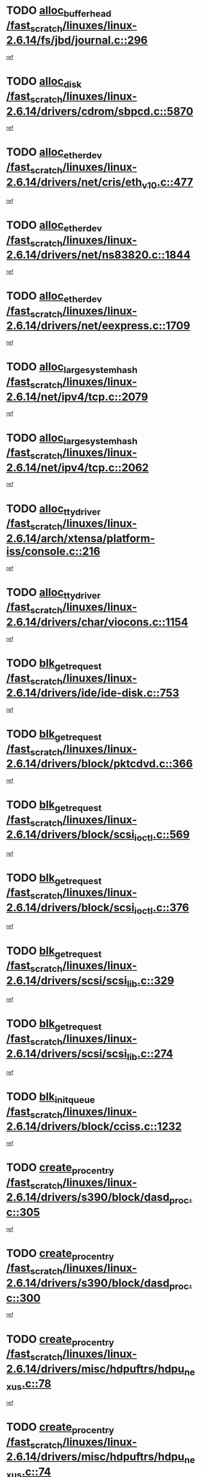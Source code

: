 * TODO [[view:/fast_scratch/linuxes/linux-2.6.14/fs/jbd/journal.c::face=ovl-face1::linb=296::colb=1::cole=7][alloc_buffer_head /fast_scratch/linuxes/linux-2.6.14/fs/jbd/journal.c::296]]
[[view:/fast_scratch/linuxes/linux-2.6.14/fs/jbd/journal.c::face=ovl-face2::linb=359::colb=1::cole=7][ref]]
* TODO [[view:/fast_scratch/linuxes/linux-2.6.14/drivers/cdrom/sbpcd.c::face=ovl-face1::linb=5870::colb=2::cole=6][alloc_disk /fast_scratch/linuxes/linux-2.6.14/drivers/cdrom/sbpcd.c::5870]]
[[view:/fast_scratch/linuxes/linux-2.6.14/drivers/cdrom/sbpcd.c::face=ovl-face2::linb=5871::colb=2::cole=6][ref]]
* TODO [[view:/fast_scratch/linuxes/linux-2.6.14/drivers/net/cris/eth_v10.c::face=ovl-face1::linb=477::colb=1::cole=4][alloc_etherdev /fast_scratch/linuxes/linux-2.6.14/drivers/net/cris/eth_v10.c::477]]
[[view:/fast_scratch/linuxes/linux-2.6.14/drivers/net/cris/eth_v10.c::face=ovl-face2::linb=478::colb=6::cole=9][ref]]
* TODO [[view:/fast_scratch/linuxes/linux-2.6.14/drivers/net/ns83820.c::face=ovl-face1::linb=1844::colb=1::cole=5][alloc_etherdev /fast_scratch/linuxes/linux-2.6.14/drivers/net/ns83820.c::1844]]
[[view:/fast_scratch/linuxes/linux-2.6.14/drivers/net/ns83820.c::face=ovl-face2::linb=1910::colb=28::cole=32][ref]]
* TODO [[view:/fast_scratch/linuxes/linux-2.6.14/drivers/net/eexpress.c::face=ovl-face1::linb=1709::colb=2::cole=5][alloc_etherdev /fast_scratch/linuxes/linux-2.6.14/drivers/net/eexpress.c::1709]]
[[view:/fast_scratch/linuxes/linux-2.6.14/drivers/net/eexpress.c::face=ovl-face2::linb=1710::colb=2::cole=5][ref]]
* TODO [[view:/fast_scratch/linuxes/linux-2.6.14/net/ipv4/tcp.c::face=ovl-face1::linb=2079::colb=1::cole=19][alloc_large_system_hash /fast_scratch/linuxes/linux-2.6.14/net/ipv4/tcp.c::2079]]
[[view:/fast_scratch/linuxes/linux-2.6.14/net/ipv4/tcp.c::face=ovl-face2::linb=2092::colb=18::cole=36][ref]]
* TODO [[view:/fast_scratch/linuxes/linux-2.6.14/net/ipv4/tcp.c::face=ovl-face1::linb=2062::colb=1::cole=19][alloc_large_system_hash /fast_scratch/linuxes/linux-2.6.14/net/ipv4/tcp.c::2062]]
[[view:/fast_scratch/linuxes/linux-2.6.14/net/ipv4/tcp.c::face=ovl-face2::linb=2075::colb=15::cole=33][ref]]
* TODO [[view:/fast_scratch/linuxes/linux-2.6.14/arch/xtensa/platform-iss/console.c::face=ovl-face1::linb=216::colb=1::cole=14][alloc_tty_driver /fast_scratch/linuxes/linux-2.6.14/arch/xtensa/platform-iss/console.c::216]]
[[view:/fast_scratch/linuxes/linux-2.6.14/arch/xtensa/platform-iss/console.c::face=ovl-face2::linb=222::colb=1::cole=14][ref]]
* TODO [[view:/fast_scratch/linuxes/linux-2.6.14/drivers/char/viocons.c::face=ovl-face1::linb=1154::colb=1::cole=14][alloc_tty_driver /fast_scratch/linuxes/linux-2.6.14/drivers/char/viocons.c::1154]]
[[view:/fast_scratch/linuxes/linux-2.6.14/drivers/char/viocons.c::face=ovl-face2::linb=1155::colb=1::cole=14][ref]]
* TODO [[view:/fast_scratch/linuxes/linux-2.6.14/drivers/ide/ide-disk.c::face=ovl-face1::linb=753::colb=1::cole=3][blk_get_request /fast_scratch/linuxes/linux-2.6.14/drivers/ide/ide-disk.c::753]]
[[view:/fast_scratch/linuxes/linux-2.6.14/drivers/ide/ide-disk.c::face=ovl-face2::linb=763::colb=48::cole=50][ref]]
* TODO [[view:/fast_scratch/linuxes/linux-2.6.14/drivers/block/pktcdvd.c::face=ovl-face1::linb=366::colb=1::cole=3][blk_get_request /fast_scratch/linuxes/linux-2.6.14/drivers/block/pktcdvd.c::366]]
[[view:/fast_scratch/linuxes/linux-2.6.14/drivers/block/pktcdvd.c::face=ovl-face2::linb=368::colb=1::cole=3][ref]]
* TODO [[view:/fast_scratch/linuxes/linux-2.6.14/drivers/block/scsi_ioctl.c::face=ovl-face1::linb=569::colb=3::cole=5][blk_get_request /fast_scratch/linuxes/linux-2.6.14/drivers/block/scsi_ioctl.c::569]]
[[view:/fast_scratch/linuxes/linux-2.6.14/drivers/block/scsi_ioctl.c::face=ovl-face2::linb=570::colb=3::cole=5][ref]]
* TODO [[view:/fast_scratch/linuxes/linux-2.6.14/drivers/block/scsi_ioctl.c::face=ovl-face1::linb=376::colb=1::cole=3][blk_get_request /fast_scratch/linuxes/linux-2.6.14/drivers/block/scsi_ioctl.c::376]]
[[view:/fast_scratch/linuxes/linux-2.6.14/drivers/block/scsi_ioctl.c::face=ovl-face2::linb=384::colb=1::cole=3][ref]]
* TODO [[view:/fast_scratch/linuxes/linux-2.6.14/drivers/scsi/scsi_lib.c::face=ovl-face1::linb=329::colb=1::cole=4][blk_get_request /fast_scratch/linuxes/linux-2.6.14/drivers/scsi/scsi_lib.c::329]]
[[view:/fast_scratch/linuxes/linux-2.6.14/drivers/scsi/scsi_lib.c::face=ovl-face2::linb=335::colb=1::cole=4][ref]]
* TODO [[view:/fast_scratch/linuxes/linux-2.6.14/drivers/scsi/scsi_lib.c::face=ovl-face1::linb=274::colb=1::cole=4][blk_get_request /fast_scratch/linuxes/linux-2.6.14/drivers/scsi/scsi_lib.c::274]]
[[view:/fast_scratch/linuxes/linux-2.6.14/drivers/scsi/scsi_lib.c::face=ovl-face2::linb=283::colb=1::cole=4][ref]]
* TODO [[view:/fast_scratch/linuxes/linux-2.6.14/drivers/block/cciss.c::face=ovl-face1::linb=1232::colb=2::cole=13][blk_init_queue /fast_scratch/linuxes/linux-2.6.14/drivers/block/cciss.c::1232]]
[[view:/fast_scratch/linuxes/linux-2.6.14/drivers/block/cciss.c::face=ovl-face2::linb=1235::colb=2::cole=13][ref]]
* TODO [[view:/fast_scratch/linuxes/linux-2.6.14/drivers/s390/block/dasd_proc.c::face=ovl-face1::linb=305::colb=1::cole=22][create_proc_entry /fast_scratch/linuxes/linux-2.6.14/drivers/s390/block/dasd_proc.c::305]]
[[view:/fast_scratch/linuxes/linux-2.6.14/drivers/s390/block/dasd_proc.c::face=ovl-face2::linb=308::colb=1::cole=22][ref]]
* TODO [[view:/fast_scratch/linuxes/linux-2.6.14/drivers/s390/block/dasd_proc.c::face=ovl-face1::linb=300::colb=1::cole=19][create_proc_entry /fast_scratch/linuxes/linux-2.6.14/drivers/s390/block/dasd_proc.c::300]]
[[view:/fast_scratch/linuxes/linux-2.6.14/drivers/s390/block/dasd_proc.c::face=ovl-face2::linb=303::colb=1::cole=19][ref]]
* TODO [[view:/fast_scratch/linuxes/linux-2.6.14/drivers/misc/hdpuftrs/hdpu_nexus.c::face=ovl-face1::linb=78::colb=1::cole=16][create_proc_entry /fast_scratch/linuxes/linux-2.6.14/drivers/misc/hdpuftrs/hdpu_nexus.c::78]]
[[view:/fast_scratch/linuxes/linux-2.6.14/drivers/misc/hdpuftrs/hdpu_nexus.c::face=ovl-face2::linb=79::colb=1::cole=16][ref]]
* TODO [[view:/fast_scratch/linuxes/linux-2.6.14/drivers/misc/hdpuftrs/hdpu_nexus.c::face=ovl-face1::linb=74::colb=1::cole=13][create_proc_entry /fast_scratch/linuxes/linux-2.6.14/drivers/misc/hdpuftrs/hdpu_nexus.c::74]]
[[view:/fast_scratch/linuxes/linux-2.6.14/drivers/misc/hdpuftrs/hdpu_nexus.c::face=ovl-face2::linb=75::colb=1::cole=13][ref]]
* TODO [[view:/fast_scratch/linuxes/linux-2.6.14/drivers/net/wireless/airo.c::face=ovl-face1::linb=5563::colb=1::cole=11][create_proc_entry /fast_scratch/linuxes/linux-2.6.14/drivers/net/wireless/airo.c::5563]]
[[view:/fast_scratch/linuxes/linux-2.6.14/drivers/net/wireless/airo.c::face=ovl-face2::linb=5566::colb=8::cole=18][ref]]
* TODO [[view:/fast_scratch/linuxes/linux-2.6.14/drivers/net/wireless/airo.c::face=ovl-face1::linb=4460::colb=1::cole=6][create_proc_entry /fast_scratch/linuxes/linux-2.6.14/drivers/net/wireless/airo.c::4460]]
[[view:/fast_scratch/linuxes/linux-2.6.14/drivers/net/wireless/airo.c::face=ovl-face2::linb=4463::colb=8::cole=13][ref]]
* TODO [[view:/fast_scratch/linuxes/linux-2.6.14/drivers/net/wireless/airo.c::face=ovl-face1::linb=4450::colb=1::cole=6][create_proc_entry /fast_scratch/linuxes/linux-2.6.14/drivers/net/wireless/airo.c::4450]]
[[view:/fast_scratch/linuxes/linux-2.6.14/drivers/net/wireless/airo.c::face=ovl-face2::linb=4453::colb=1::cole=6][ref]]
* TODO [[view:/fast_scratch/linuxes/linux-2.6.14/drivers/net/wireless/airo.c::face=ovl-face1::linb=4440::colb=1::cole=6][create_proc_entry /fast_scratch/linuxes/linux-2.6.14/drivers/net/wireless/airo.c::4440]]
[[view:/fast_scratch/linuxes/linux-2.6.14/drivers/net/wireless/airo.c::face=ovl-face2::linb=4443::colb=8::cole=13][ref]]
* TODO [[view:/fast_scratch/linuxes/linux-2.6.14/drivers/net/wireless/airo.c::face=ovl-face1::linb=4430::colb=1::cole=6][create_proc_entry /fast_scratch/linuxes/linux-2.6.14/drivers/net/wireless/airo.c::4430]]
[[view:/fast_scratch/linuxes/linux-2.6.14/drivers/net/wireless/airo.c::face=ovl-face2::linb=4433::colb=8::cole=13][ref]]
* TODO [[view:/fast_scratch/linuxes/linux-2.6.14/drivers/net/wireless/airo.c::face=ovl-face1::linb=4420::colb=1::cole=6][create_proc_entry /fast_scratch/linuxes/linux-2.6.14/drivers/net/wireless/airo.c::4420]]
[[view:/fast_scratch/linuxes/linux-2.6.14/drivers/net/wireless/airo.c::face=ovl-face2::linb=4423::colb=8::cole=13][ref]]
* TODO [[view:/fast_scratch/linuxes/linux-2.6.14/drivers/net/wireless/airo.c::face=ovl-face1::linb=4410::colb=1::cole=6][create_proc_entry /fast_scratch/linuxes/linux-2.6.14/drivers/net/wireless/airo.c::4410]]
[[view:/fast_scratch/linuxes/linux-2.6.14/drivers/net/wireless/airo.c::face=ovl-face2::linb=4413::colb=8::cole=13][ref]]
* TODO [[view:/fast_scratch/linuxes/linux-2.6.14/drivers/net/wireless/airo.c::face=ovl-face1::linb=4400::colb=1::cole=6][create_proc_entry /fast_scratch/linuxes/linux-2.6.14/drivers/net/wireless/airo.c::4400]]
[[view:/fast_scratch/linuxes/linux-2.6.14/drivers/net/wireless/airo.c::face=ovl-face2::linb=4403::colb=8::cole=13][ref]]
* TODO [[view:/fast_scratch/linuxes/linux-2.6.14/drivers/net/wireless/airo.c::face=ovl-face1::linb=4390::colb=1::cole=6][create_proc_entry /fast_scratch/linuxes/linux-2.6.14/drivers/net/wireless/airo.c::4390]]
[[view:/fast_scratch/linuxes/linux-2.6.14/drivers/net/wireless/airo.c::face=ovl-face2::linb=4393::colb=8::cole=13][ref]]
* TODO [[view:/fast_scratch/linuxes/linux-2.6.14/drivers/net/wireless/airo.c::face=ovl-face1::linb=4382::colb=1::cole=18][create_proc_entry /fast_scratch/linuxes/linux-2.6.14/drivers/net/wireless/airo.c::4382]]
[[view:/fast_scratch/linuxes/linux-2.6.14/drivers/net/wireless/airo.c::face=ovl-face2::linb=4385::colb=8::cole=25][ref]]
* TODO [[view:/fast_scratch/linuxes/linux-2.6.14/drivers/block/ll_rw_blk.c::face=ovl-face1::linb=1892::colb=20::cole=23][current_io_context /fast_scratch/linuxes/linux-2.6.14/drivers/block/ll_rw_blk.c::1892]]
[[view:/fast_scratch/linuxes/linux-2.6.14/drivers/block/ll_rw_blk.c::face=ovl-face2::linb=1969::colb=2::cole=5][ref]]
* TODO [[view:/fast_scratch/linuxes/linux-2.6.14/arch/sh64/mm/ioremap.c::face=ovl-face1::linb=157::colb=1::cole=5][get_vm_area /fast_scratch/linuxes/linux-2.6.14/arch/sh64/mm/ioremap.c::157]]
[[view:/fast_scratch/linuxes/linux-2.6.14/arch/sh64/mm/ioremap.c::face=ovl-face2::linb=158::colb=50::cole=54][ref]]
* TODO [[view:/fast_scratch/linuxes/linux-2.6.14/arch/sparc/kernel/sun4c_irq.c::face=ovl-face1::linb=170::colb=1::cole=13][ioremap /fast_scratch/linuxes/linux-2.6.14/arch/sparc/kernel/sun4c_irq.c::170]]
[[view:/fast_scratch/linuxes/linux-2.6.14/arch/sparc/kernel/sun4c_irq.c::face=ovl-face2::linb=177::colb=1::cole=13][ref]]
* TODO [[view:/fast_scratch/linuxes/linux-2.6.14/arch/ppc/platforms/chrp_pci.c::face=ovl-face1::linb=141::colb=1::cole=6][ioremap /fast_scratch/linuxes/linux-2.6.14/arch/ppc/platforms/chrp_pci.c::141]]
[[view:/fast_scratch/linuxes/linux-2.6.14/arch/ppc/platforms/chrp_pci.c::face=ovl-face2::linb=144::colb=17::cole=22][ref]]
* TODO [[view:/fast_scratch/linuxes/linux-2.6.14/arch/ppc/syslib/ppc83xx_setup.c::face=ovl-face1::linb=320::colb=1::cole=4][ioremap /fast_scratch/linuxes/linux-2.6.14/arch/ppc/syslib/ppc83xx_setup.c::320]]
[[view:/fast_scratch/linuxes/linux-2.6.14/arch/ppc/syslib/ppc83xx_setup.c::face=ovl-face2::linb=326::colb=9::cole=12][ref]]
* TODO [[view:/fast_scratch/linuxes/linux-2.6.14/arch/ppc/syslib/ppc83xx_setup.c::face=ovl-face1::linb=248::colb=1::cole=4][ioremap /fast_scratch/linuxes/linux-2.6.14/arch/ppc/syslib/ppc83xx_setup.c::248]]
[[view:/fast_scratch/linuxes/linux-2.6.14/arch/ppc/syslib/ppc83xx_setup.c::face=ovl-face2::linb=253::colb=1::cole=4][ref]]
* TODO [[view:/fast_scratch/linuxes/linux-2.6.14/arch/ppc/syslib/ppc83xx_setup.c::face=ovl-face1::linb=247::colb=1::cole=9][ioremap /fast_scratch/linuxes/linux-2.6.14/arch/ppc/syslib/ppc83xx_setup.c::247]]
[[view:/fast_scratch/linuxes/linux-2.6.14/arch/ppc/syslib/ppc83xx_setup.c::face=ovl-face2::linb=269::colb=1::cole=9][ref]]
* TODO [[view:/fast_scratch/linuxes/linux-2.6.14/arch/ppc/syslib/ppc83xx_setup.c::face=ovl-face1::linb=190::colb=1::cole=4][ioremap /fast_scratch/linuxes/linux-2.6.14/arch/ppc/syslib/ppc83xx_setup.c::190]]
[[view:/fast_scratch/linuxes/linux-2.6.14/arch/ppc/syslib/ppc83xx_setup.c::face=ovl-face2::linb=195::colb=1::cole=4][ref]]
* TODO [[view:/fast_scratch/linuxes/linux-2.6.14/arch/ppc/syslib/ppc83xx_setup.c::face=ovl-face1::linb=189::colb=1::cole=9][ioremap /fast_scratch/linuxes/linux-2.6.14/arch/ppc/syslib/ppc83xx_setup.c::189]]
[[view:/fast_scratch/linuxes/linux-2.6.14/arch/ppc/syslib/ppc83xx_setup.c::face=ovl-face2::linb=211::colb=1::cole=9][ref]]
* TODO [[view:/fast_scratch/linuxes/linux-2.6.14/arch/ppc/syslib/ppc85xx_setup.c::face=ovl-face1::linb=213::colb=1::cole=4][ioremap /fast_scratch/linuxes/linux-2.6.14/arch/ppc/syslib/ppc85xx_setup.c::213]]
[[view:/fast_scratch/linuxes/linux-2.6.14/arch/ppc/syslib/ppc85xx_setup.c::face=ovl-face2::linb=222::colb=1::cole=4][ref]]
* TODO [[view:/fast_scratch/linuxes/linux-2.6.14/arch/ppc/syslib/ppc85xx_setup.c::face=ovl-face1::linb=153::colb=1::cole=5][ioremap /fast_scratch/linuxes/linux-2.6.14/arch/ppc/syslib/ppc85xx_setup.c::153]]
[[view:/fast_scratch/linuxes/linux-2.6.14/arch/ppc/syslib/ppc85xx_setup.c::face=ovl-face2::linb=161::colb=5::cole=9][ref]]
* TODO [[view:/fast_scratch/linuxes/linux-2.6.14/arch/ppc/syslib/ppc85xx_setup.c::face=ovl-face1::linb=150::colb=1::cole=4][ioremap /fast_scratch/linuxes/linux-2.6.14/arch/ppc/syslib/ppc85xx_setup.c::150]]
[[view:/fast_scratch/linuxes/linux-2.6.14/arch/ppc/syslib/ppc85xx_setup.c::face=ovl-face2::linb=171::colb=1::cole=4][ref]]
* TODO [[view:/fast_scratch/linuxes/linux-2.6.14/arch/mips/sgi-ip32/crime.c::face=ovl-face1::linb=30::colb=1::cole=6][ioremap /fast_scratch/linuxes/linux-2.6.14/arch/mips/sgi-ip32/crime.c::30]]
[[view:/fast_scratch/linuxes/linux-2.6.14/arch/mips/sgi-ip32/crime.c::face=ovl-face2::linb=33::colb=6::cole=11][ref]]
* TODO [[view:/fast_scratch/linuxes/linux-2.6.14/drivers/video/platinumfb.c::face=ovl-face1::linb=569::colb=1::cole=17][ioremap /fast_scratch/linuxes/linux-2.6.14/drivers/video/platinumfb.c::569]]
[[view:/fast_scratch/linuxes/linux-2.6.14/drivers/video/platinumfb.c::face=ovl-face2::linb=597::colb=8::cole=24][ref]]
* TODO [[view:/fast_scratch/linuxes/linux-2.6.14/drivers/video/platinumfb.c::face=ovl-face1::linb=563::colb=3::cole=23][ioremap /fast_scratch/linuxes/linux-2.6.14/drivers/video/platinumfb.c::563]]
[[view:/fast_scratch/linuxes/linux-2.6.14/drivers/video/platinumfb.c::face=ovl-face2::linb=572::colb=11::cole=31][ref]]
* TODO [[view:/fast_scratch/linuxes/linux-2.6.14/drivers/mtd/maps/wr_sbc82xx_flash.c::face=ovl-face1::linb=87::colb=1::cole=3][ioremap /fast_scratch/linuxes/linux-2.6.14/drivers/mtd/maps/wr_sbc82xx_flash.c::87]]
[[view:/fast_scratch/linuxes/linux-2.6.14/drivers/mtd/maps/wr_sbc82xx_flash.c::face=ovl-face2::linb=93::colb=6::cole=8][ref]]
* TODO [[view:/fast_scratch/linuxes/linux-2.6.14/drivers/serial/sunsab.c::face=ovl-face1::linb=1054::colb=2::cole=10][ioremap /fast_scratch/linuxes/linux-2.6.14/drivers/serial/sunsab.c::1054]]
[[view:/fast_scratch/linuxes/linux-2.6.14/drivers/serial/sunsab.c::face=ovl-face2::linb=1060::colb=35::cole=43][ref]]
* TODO [[view:/fast_scratch/linuxes/linux-2.6.14/drivers/macintosh/macio-adb.c::face=ovl-face1::linb=108::colb=1::cole=4][ioremap /fast_scratch/linuxes/linux-2.6.14/drivers/macintosh/macio-adb.c::108]]
[[view:/fast_scratch/linuxes/linux-2.6.14/drivers/macintosh/macio-adb.c::face=ovl-face2::linb=110::colb=8::cole=11][ref]]
* TODO [[view:/fast_scratch/linuxes/linux-2.6.14/sound/ppc/pmac.c::face=ovl-face1::linb=1228::colb=1::cole=12][ioremap /fast_scratch/linuxes/linux-2.6.14/sound/ppc/pmac.c::1228]]
[[view:/fast_scratch/linuxes/linux-2.6.14/sound/ppc/pmac.c::face=ovl-face2::linb=1259::colb=12::cole=23][ref]]
* TODO [[view:/fast_scratch/linuxes/linux-2.6.14/sound/oss/dmasound/dmasound_awacs.c::face=ovl-face1::linb=2916::colb=1::cole=12][ioremap /fast_scratch/linuxes/linux-2.6.14/sound/oss/dmasound/dmasound_awacs.c::2916]]
[[view:/fast_scratch/linuxes/linux-2.6.14/sound/oss/dmasound/dmasound_awacs.c::face=ovl-face2::linb=3048::colb=11::cole=22][ref]]
* TODO [[view:/fast_scratch/linuxes/linux-2.6.14/sound/oss/dmasound/dmasound_awacs.c::face=ovl-face1::linb=2915::colb=1::cole=12][ioremap /fast_scratch/linuxes/linux-2.6.14/sound/oss/dmasound/dmasound_awacs.c::2915]]
[[view:/fast_scratch/linuxes/linux-2.6.14/sound/oss/dmasound/dmasound_awacs.c::face=ovl-face2::linb=3045::colb=11::cole=22][ref]]
* TODO [[view:/fast_scratch/linuxes/linux-2.6.14/arch/sparc/kernel/sun4c_irq.c::face=ovl-face1::linb=170::colb=1::cole=13][ioremap /fast_scratch/linuxes/linux-2.6.14/arch/sparc/kernel/sun4c_irq.c::170]]
[[view:/fast_scratch/linuxes/linux-2.6.14/arch/sparc/kernel/sun4c_irq.c::face=ovl-face2::linb=177::colb=1::cole=13][ref]]
* TODO [[view:/fast_scratch/linuxes/linux-2.6.14/arch/ppc/platforms/chrp_pci.c::face=ovl-face1::linb=141::colb=1::cole=6][ioremap /fast_scratch/linuxes/linux-2.6.14/arch/ppc/platforms/chrp_pci.c::141]]
[[view:/fast_scratch/linuxes/linux-2.6.14/arch/ppc/platforms/chrp_pci.c::face=ovl-face2::linb=144::colb=17::cole=22][ref]]
* TODO [[view:/fast_scratch/linuxes/linux-2.6.14/arch/ppc/syslib/ppc83xx_setup.c::face=ovl-face1::linb=320::colb=1::cole=4][ioremap /fast_scratch/linuxes/linux-2.6.14/arch/ppc/syslib/ppc83xx_setup.c::320]]
[[view:/fast_scratch/linuxes/linux-2.6.14/arch/ppc/syslib/ppc83xx_setup.c::face=ovl-face2::linb=326::colb=9::cole=12][ref]]
* TODO [[view:/fast_scratch/linuxes/linux-2.6.14/arch/ppc/syslib/ppc83xx_setup.c::face=ovl-face1::linb=248::colb=1::cole=4][ioremap /fast_scratch/linuxes/linux-2.6.14/arch/ppc/syslib/ppc83xx_setup.c::248]]
[[view:/fast_scratch/linuxes/linux-2.6.14/arch/ppc/syslib/ppc83xx_setup.c::face=ovl-face2::linb=253::colb=1::cole=4][ref]]
* TODO [[view:/fast_scratch/linuxes/linux-2.6.14/arch/ppc/syslib/ppc83xx_setup.c::face=ovl-face1::linb=247::colb=1::cole=9][ioremap /fast_scratch/linuxes/linux-2.6.14/arch/ppc/syslib/ppc83xx_setup.c::247]]
[[view:/fast_scratch/linuxes/linux-2.6.14/arch/ppc/syslib/ppc83xx_setup.c::face=ovl-face2::linb=269::colb=1::cole=9][ref]]
* TODO [[view:/fast_scratch/linuxes/linux-2.6.14/arch/ppc/syslib/ppc83xx_setup.c::face=ovl-face1::linb=190::colb=1::cole=4][ioremap /fast_scratch/linuxes/linux-2.6.14/arch/ppc/syslib/ppc83xx_setup.c::190]]
[[view:/fast_scratch/linuxes/linux-2.6.14/arch/ppc/syslib/ppc83xx_setup.c::face=ovl-face2::linb=195::colb=1::cole=4][ref]]
* TODO [[view:/fast_scratch/linuxes/linux-2.6.14/arch/ppc/syslib/ppc83xx_setup.c::face=ovl-face1::linb=189::colb=1::cole=9][ioremap /fast_scratch/linuxes/linux-2.6.14/arch/ppc/syslib/ppc83xx_setup.c::189]]
[[view:/fast_scratch/linuxes/linux-2.6.14/arch/ppc/syslib/ppc83xx_setup.c::face=ovl-face2::linb=211::colb=1::cole=9][ref]]
* TODO [[view:/fast_scratch/linuxes/linux-2.6.14/arch/ppc/syslib/ppc85xx_setup.c::face=ovl-face1::linb=213::colb=1::cole=4][ioremap /fast_scratch/linuxes/linux-2.6.14/arch/ppc/syslib/ppc85xx_setup.c::213]]
[[view:/fast_scratch/linuxes/linux-2.6.14/arch/ppc/syslib/ppc85xx_setup.c::face=ovl-face2::linb=222::colb=1::cole=4][ref]]
* TODO [[view:/fast_scratch/linuxes/linux-2.6.14/arch/ppc/syslib/ppc85xx_setup.c::face=ovl-face1::linb=153::colb=1::cole=5][ioremap /fast_scratch/linuxes/linux-2.6.14/arch/ppc/syslib/ppc85xx_setup.c::153]]
[[view:/fast_scratch/linuxes/linux-2.6.14/arch/ppc/syslib/ppc85xx_setup.c::face=ovl-face2::linb=161::colb=5::cole=9][ref]]
* TODO [[view:/fast_scratch/linuxes/linux-2.6.14/arch/ppc/syslib/ppc85xx_setup.c::face=ovl-face1::linb=150::colb=1::cole=4][ioremap /fast_scratch/linuxes/linux-2.6.14/arch/ppc/syslib/ppc85xx_setup.c::150]]
[[view:/fast_scratch/linuxes/linux-2.6.14/arch/ppc/syslib/ppc85xx_setup.c::face=ovl-face2::linb=171::colb=1::cole=4][ref]]
* TODO [[view:/fast_scratch/linuxes/linux-2.6.14/arch/mips/sgi-ip32/crime.c::face=ovl-face1::linb=30::colb=1::cole=6][ioremap /fast_scratch/linuxes/linux-2.6.14/arch/mips/sgi-ip32/crime.c::30]]
[[view:/fast_scratch/linuxes/linux-2.6.14/arch/mips/sgi-ip32/crime.c::face=ovl-face2::linb=33::colb=6::cole=11][ref]]
* TODO [[view:/fast_scratch/linuxes/linux-2.6.14/drivers/video/platinumfb.c::face=ovl-face1::linb=569::colb=1::cole=17][ioremap /fast_scratch/linuxes/linux-2.6.14/drivers/video/platinumfb.c::569]]
[[view:/fast_scratch/linuxes/linux-2.6.14/drivers/video/platinumfb.c::face=ovl-face2::linb=597::colb=8::cole=24][ref]]
* TODO [[view:/fast_scratch/linuxes/linux-2.6.14/drivers/video/platinumfb.c::face=ovl-face1::linb=563::colb=3::cole=23][ioremap /fast_scratch/linuxes/linux-2.6.14/drivers/video/platinumfb.c::563]]
[[view:/fast_scratch/linuxes/linux-2.6.14/drivers/video/platinumfb.c::face=ovl-face2::linb=572::colb=11::cole=31][ref]]
* TODO [[view:/fast_scratch/linuxes/linux-2.6.14/drivers/mtd/maps/wr_sbc82xx_flash.c::face=ovl-face1::linb=87::colb=1::cole=3][ioremap /fast_scratch/linuxes/linux-2.6.14/drivers/mtd/maps/wr_sbc82xx_flash.c::87]]
[[view:/fast_scratch/linuxes/linux-2.6.14/drivers/mtd/maps/wr_sbc82xx_flash.c::face=ovl-face2::linb=93::colb=6::cole=8][ref]]
* TODO [[view:/fast_scratch/linuxes/linux-2.6.14/drivers/serial/sunsab.c::face=ovl-face1::linb=1054::colb=2::cole=10][ioremap /fast_scratch/linuxes/linux-2.6.14/drivers/serial/sunsab.c::1054]]
[[view:/fast_scratch/linuxes/linux-2.6.14/drivers/serial/sunsab.c::face=ovl-face2::linb=1060::colb=35::cole=43][ref]]
* TODO [[view:/fast_scratch/linuxes/linux-2.6.14/drivers/macintosh/macio-adb.c::face=ovl-face1::linb=108::colb=1::cole=4][ioremap /fast_scratch/linuxes/linux-2.6.14/drivers/macintosh/macio-adb.c::108]]
[[view:/fast_scratch/linuxes/linux-2.6.14/drivers/macintosh/macio-adb.c::face=ovl-face2::linb=110::colb=8::cole=11][ref]]
* TODO [[view:/fast_scratch/linuxes/linux-2.6.14/sound/ppc/pmac.c::face=ovl-face1::linb=1228::colb=1::cole=12][ioremap /fast_scratch/linuxes/linux-2.6.14/sound/ppc/pmac.c::1228]]
[[view:/fast_scratch/linuxes/linux-2.6.14/sound/ppc/pmac.c::face=ovl-face2::linb=1259::colb=12::cole=23][ref]]
* TODO [[view:/fast_scratch/linuxes/linux-2.6.14/sound/oss/dmasound/dmasound_awacs.c::face=ovl-face1::linb=2916::colb=1::cole=12][ioremap /fast_scratch/linuxes/linux-2.6.14/sound/oss/dmasound/dmasound_awacs.c::2916]]
[[view:/fast_scratch/linuxes/linux-2.6.14/sound/oss/dmasound/dmasound_awacs.c::face=ovl-face2::linb=3048::colb=11::cole=22][ref]]
* TODO [[view:/fast_scratch/linuxes/linux-2.6.14/sound/oss/dmasound/dmasound_awacs.c::face=ovl-face1::linb=2915::colb=1::cole=12][ioremap /fast_scratch/linuxes/linux-2.6.14/sound/oss/dmasound/dmasound_awacs.c::2915]]
[[view:/fast_scratch/linuxes/linux-2.6.14/sound/oss/dmasound/dmasound_awacs.c::face=ovl-face2::linb=3045::colb=11::cole=22][ref]]
* TODO [[view:/fast_scratch/linuxes/linux-2.6.14/arch/sparc/kernel/sun4c_irq.c::face=ovl-face1::linb=170::colb=1::cole=13][ioremap /fast_scratch/linuxes/linux-2.6.14/arch/sparc/kernel/sun4c_irq.c::170]]
[[view:/fast_scratch/linuxes/linux-2.6.14/arch/sparc/kernel/sun4c_irq.c::face=ovl-face2::linb=177::colb=1::cole=13][ref]]
* TODO [[view:/fast_scratch/linuxes/linux-2.6.14/arch/ppc/platforms/chrp_pci.c::face=ovl-face1::linb=141::colb=1::cole=6][ioremap /fast_scratch/linuxes/linux-2.6.14/arch/ppc/platforms/chrp_pci.c::141]]
[[view:/fast_scratch/linuxes/linux-2.6.14/arch/ppc/platforms/chrp_pci.c::face=ovl-face2::linb=144::colb=17::cole=22][ref]]
* TODO [[view:/fast_scratch/linuxes/linux-2.6.14/arch/ppc/syslib/ppc83xx_setup.c::face=ovl-face1::linb=320::colb=1::cole=4][ioremap /fast_scratch/linuxes/linux-2.6.14/arch/ppc/syslib/ppc83xx_setup.c::320]]
[[view:/fast_scratch/linuxes/linux-2.6.14/arch/ppc/syslib/ppc83xx_setup.c::face=ovl-face2::linb=326::colb=9::cole=12][ref]]
* TODO [[view:/fast_scratch/linuxes/linux-2.6.14/arch/ppc/syslib/ppc83xx_setup.c::face=ovl-face1::linb=248::colb=1::cole=4][ioremap /fast_scratch/linuxes/linux-2.6.14/arch/ppc/syslib/ppc83xx_setup.c::248]]
[[view:/fast_scratch/linuxes/linux-2.6.14/arch/ppc/syslib/ppc83xx_setup.c::face=ovl-face2::linb=253::colb=1::cole=4][ref]]
* TODO [[view:/fast_scratch/linuxes/linux-2.6.14/arch/ppc/syslib/ppc83xx_setup.c::face=ovl-face1::linb=247::colb=1::cole=9][ioremap /fast_scratch/linuxes/linux-2.6.14/arch/ppc/syslib/ppc83xx_setup.c::247]]
[[view:/fast_scratch/linuxes/linux-2.6.14/arch/ppc/syslib/ppc83xx_setup.c::face=ovl-face2::linb=269::colb=1::cole=9][ref]]
* TODO [[view:/fast_scratch/linuxes/linux-2.6.14/arch/ppc/syslib/ppc83xx_setup.c::face=ovl-face1::linb=190::colb=1::cole=4][ioremap /fast_scratch/linuxes/linux-2.6.14/arch/ppc/syslib/ppc83xx_setup.c::190]]
[[view:/fast_scratch/linuxes/linux-2.6.14/arch/ppc/syslib/ppc83xx_setup.c::face=ovl-face2::linb=195::colb=1::cole=4][ref]]
* TODO [[view:/fast_scratch/linuxes/linux-2.6.14/arch/ppc/syslib/ppc83xx_setup.c::face=ovl-face1::linb=189::colb=1::cole=9][ioremap /fast_scratch/linuxes/linux-2.6.14/arch/ppc/syslib/ppc83xx_setup.c::189]]
[[view:/fast_scratch/linuxes/linux-2.6.14/arch/ppc/syslib/ppc83xx_setup.c::face=ovl-face2::linb=211::colb=1::cole=9][ref]]
* TODO [[view:/fast_scratch/linuxes/linux-2.6.14/arch/ppc/syslib/ppc85xx_setup.c::face=ovl-face1::linb=213::colb=1::cole=4][ioremap /fast_scratch/linuxes/linux-2.6.14/arch/ppc/syslib/ppc85xx_setup.c::213]]
[[view:/fast_scratch/linuxes/linux-2.6.14/arch/ppc/syslib/ppc85xx_setup.c::face=ovl-face2::linb=222::colb=1::cole=4][ref]]
* TODO [[view:/fast_scratch/linuxes/linux-2.6.14/arch/ppc/syslib/ppc85xx_setup.c::face=ovl-face1::linb=153::colb=1::cole=5][ioremap /fast_scratch/linuxes/linux-2.6.14/arch/ppc/syslib/ppc85xx_setup.c::153]]
[[view:/fast_scratch/linuxes/linux-2.6.14/arch/ppc/syslib/ppc85xx_setup.c::face=ovl-face2::linb=161::colb=5::cole=9][ref]]
* TODO [[view:/fast_scratch/linuxes/linux-2.6.14/arch/ppc/syslib/ppc85xx_setup.c::face=ovl-face1::linb=150::colb=1::cole=4][ioremap /fast_scratch/linuxes/linux-2.6.14/arch/ppc/syslib/ppc85xx_setup.c::150]]
[[view:/fast_scratch/linuxes/linux-2.6.14/arch/ppc/syslib/ppc85xx_setup.c::face=ovl-face2::linb=171::colb=1::cole=4][ref]]
* TODO [[view:/fast_scratch/linuxes/linux-2.6.14/arch/mips/sgi-ip32/crime.c::face=ovl-face1::linb=30::colb=1::cole=6][ioremap /fast_scratch/linuxes/linux-2.6.14/arch/mips/sgi-ip32/crime.c::30]]
[[view:/fast_scratch/linuxes/linux-2.6.14/arch/mips/sgi-ip32/crime.c::face=ovl-face2::linb=33::colb=6::cole=11][ref]]
* TODO [[view:/fast_scratch/linuxes/linux-2.6.14/drivers/video/platinumfb.c::face=ovl-face1::linb=569::colb=1::cole=17][ioremap /fast_scratch/linuxes/linux-2.6.14/drivers/video/platinumfb.c::569]]
[[view:/fast_scratch/linuxes/linux-2.6.14/drivers/video/platinumfb.c::face=ovl-face2::linb=597::colb=8::cole=24][ref]]
* TODO [[view:/fast_scratch/linuxes/linux-2.6.14/drivers/video/platinumfb.c::face=ovl-face1::linb=563::colb=3::cole=23][ioremap /fast_scratch/linuxes/linux-2.6.14/drivers/video/platinumfb.c::563]]
[[view:/fast_scratch/linuxes/linux-2.6.14/drivers/video/platinumfb.c::face=ovl-face2::linb=572::colb=11::cole=31][ref]]
* TODO [[view:/fast_scratch/linuxes/linux-2.6.14/drivers/mtd/maps/wr_sbc82xx_flash.c::face=ovl-face1::linb=87::colb=1::cole=3][ioremap /fast_scratch/linuxes/linux-2.6.14/drivers/mtd/maps/wr_sbc82xx_flash.c::87]]
[[view:/fast_scratch/linuxes/linux-2.6.14/drivers/mtd/maps/wr_sbc82xx_flash.c::face=ovl-face2::linb=93::colb=6::cole=8][ref]]
* TODO [[view:/fast_scratch/linuxes/linux-2.6.14/drivers/serial/sunsab.c::face=ovl-face1::linb=1054::colb=2::cole=10][ioremap /fast_scratch/linuxes/linux-2.6.14/drivers/serial/sunsab.c::1054]]
[[view:/fast_scratch/linuxes/linux-2.6.14/drivers/serial/sunsab.c::face=ovl-face2::linb=1060::colb=35::cole=43][ref]]
* TODO [[view:/fast_scratch/linuxes/linux-2.6.14/drivers/macintosh/macio-adb.c::face=ovl-face1::linb=108::colb=1::cole=4][ioremap /fast_scratch/linuxes/linux-2.6.14/drivers/macintosh/macio-adb.c::108]]
[[view:/fast_scratch/linuxes/linux-2.6.14/drivers/macintosh/macio-adb.c::face=ovl-face2::linb=110::colb=8::cole=11][ref]]
* TODO [[view:/fast_scratch/linuxes/linux-2.6.14/sound/ppc/pmac.c::face=ovl-face1::linb=1228::colb=1::cole=12][ioremap /fast_scratch/linuxes/linux-2.6.14/sound/ppc/pmac.c::1228]]
[[view:/fast_scratch/linuxes/linux-2.6.14/sound/ppc/pmac.c::face=ovl-face2::linb=1259::colb=12::cole=23][ref]]
* TODO [[view:/fast_scratch/linuxes/linux-2.6.14/sound/oss/dmasound/dmasound_awacs.c::face=ovl-face1::linb=2916::colb=1::cole=12][ioremap /fast_scratch/linuxes/linux-2.6.14/sound/oss/dmasound/dmasound_awacs.c::2916]]
[[view:/fast_scratch/linuxes/linux-2.6.14/sound/oss/dmasound/dmasound_awacs.c::face=ovl-face2::linb=3048::colb=11::cole=22][ref]]
* TODO [[view:/fast_scratch/linuxes/linux-2.6.14/sound/oss/dmasound/dmasound_awacs.c::face=ovl-face1::linb=2915::colb=1::cole=12][ioremap /fast_scratch/linuxes/linux-2.6.14/sound/oss/dmasound/dmasound_awacs.c::2915]]
[[view:/fast_scratch/linuxes/linux-2.6.14/sound/oss/dmasound/dmasound_awacs.c::face=ovl-face2::linb=3045::colb=11::cole=22][ref]]
* TODO [[view:/fast_scratch/linuxes/linux-2.6.14/arch/sparc/kernel/sun4c_irq.c::face=ovl-face1::linb=170::colb=1::cole=13][ioremap /fast_scratch/linuxes/linux-2.6.14/arch/sparc/kernel/sun4c_irq.c::170]]
[[view:/fast_scratch/linuxes/linux-2.6.14/arch/sparc/kernel/sun4c_irq.c::face=ovl-face2::linb=177::colb=1::cole=13][ref]]
* TODO [[view:/fast_scratch/linuxes/linux-2.6.14/arch/ppc/platforms/chrp_pci.c::face=ovl-face1::linb=141::colb=1::cole=6][ioremap /fast_scratch/linuxes/linux-2.6.14/arch/ppc/platforms/chrp_pci.c::141]]
[[view:/fast_scratch/linuxes/linux-2.6.14/arch/ppc/platforms/chrp_pci.c::face=ovl-face2::linb=144::colb=17::cole=22][ref]]
* TODO [[view:/fast_scratch/linuxes/linux-2.6.14/arch/ppc/syslib/ppc83xx_setup.c::face=ovl-face1::linb=320::colb=1::cole=4][ioremap /fast_scratch/linuxes/linux-2.6.14/arch/ppc/syslib/ppc83xx_setup.c::320]]
[[view:/fast_scratch/linuxes/linux-2.6.14/arch/ppc/syslib/ppc83xx_setup.c::face=ovl-face2::linb=326::colb=9::cole=12][ref]]
* TODO [[view:/fast_scratch/linuxes/linux-2.6.14/arch/ppc/syslib/ppc83xx_setup.c::face=ovl-face1::linb=248::colb=1::cole=4][ioremap /fast_scratch/linuxes/linux-2.6.14/arch/ppc/syslib/ppc83xx_setup.c::248]]
[[view:/fast_scratch/linuxes/linux-2.6.14/arch/ppc/syslib/ppc83xx_setup.c::face=ovl-face2::linb=253::colb=1::cole=4][ref]]
* TODO [[view:/fast_scratch/linuxes/linux-2.6.14/arch/ppc/syslib/ppc83xx_setup.c::face=ovl-face1::linb=247::colb=1::cole=9][ioremap /fast_scratch/linuxes/linux-2.6.14/arch/ppc/syslib/ppc83xx_setup.c::247]]
[[view:/fast_scratch/linuxes/linux-2.6.14/arch/ppc/syslib/ppc83xx_setup.c::face=ovl-face2::linb=269::colb=1::cole=9][ref]]
* TODO [[view:/fast_scratch/linuxes/linux-2.6.14/arch/ppc/syslib/ppc83xx_setup.c::face=ovl-face1::linb=190::colb=1::cole=4][ioremap /fast_scratch/linuxes/linux-2.6.14/arch/ppc/syslib/ppc83xx_setup.c::190]]
[[view:/fast_scratch/linuxes/linux-2.6.14/arch/ppc/syslib/ppc83xx_setup.c::face=ovl-face2::linb=195::colb=1::cole=4][ref]]
* TODO [[view:/fast_scratch/linuxes/linux-2.6.14/arch/ppc/syslib/ppc83xx_setup.c::face=ovl-face1::linb=189::colb=1::cole=9][ioremap /fast_scratch/linuxes/linux-2.6.14/arch/ppc/syslib/ppc83xx_setup.c::189]]
[[view:/fast_scratch/linuxes/linux-2.6.14/arch/ppc/syslib/ppc83xx_setup.c::face=ovl-face2::linb=211::colb=1::cole=9][ref]]
* TODO [[view:/fast_scratch/linuxes/linux-2.6.14/arch/ppc/syslib/ppc85xx_setup.c::face=ovl-face1::linb=213::colb=1::cole=4][ioremap /fast_scratch/linuxes/linux-2.6.14/arch/ppc/syslib/ppc85xx_setup.c::213]]
[[view:/fast_scratch/linuxes/linux-2.6.14/arch/ppc/syslib/ppc85xx_setup.c::face=ovl-face2::linb=222::colb=1::cole=4][ref]]
* TODO [[view:/fast_scratch/linuxes/linux-2.6.14/arch/ppc/syslib/ppc85xx_setup.c::face=ovl-face1::linb=153::colb=1::cole=5][ioremap /fast_scratch/linuxes/linux-2.6.14/arch/ppc/syslib/ppc85xx_setup.c::153]]
[[view:/fast_scratch/linuxes/linux-2.6.14/arch/ppc/syslib/ppc85xx_setup.c::face=ovl-face2::linb=161::colb=5::cole=9][ref]]
* TODO [[view:/fast_scratch/linuxes/linux-2.6.14/arch/ppc/syslib/ppc85xx_setup.c::face=ovl-face1::linb=150::colb=1::cole=4][ioremap /fast_scratch/linuxes/linux-2.6.14/arch/ppc/syslib/ppc85xx_setup.c::150]]
[[view:/fast_scratch/linuxes/linux-2.6.14/arch/ppc/syslib/ppc85xx_setup.c::face=ovl-face2::linb=171::colb=1::cole=4][ref]]
* TODO [[view:/fast_scratch/linuxes/linux-2.6.14/arch/mips/sgi-ip32/crime.c::face=ovl-face1::linb=30::colb=1::cole=6][ioremap /fast_scratch/linuxes/linux-2.6.14/arch/mips/sgi-ip32/crime.c::30]]
[[view:/fast_scratch/linuxes/linux-2.6.14/arch/mips/sgi-ip32/crime.c::face=ovl-face2::linb=33::colb=6::cole=11][ref]]
* TODO [[view:/fast_scratch/linuxes/linux-2.6.14/drivers/video/platinumfb.c::face=ovl-face1::linb=569::colb=1::cole=17][ioremap /fast_scratch/linuxes/linux-2.6.14/drivers/video/platinumfb.c::569]]
[[view:/fast_scratch/linuxes/linux-2.6.14/drivers/video/platinumfb.c::face=ovl-face2::linb=597::colb=8::cole=24][ref]]
* TODO [[view:/fast_scratch/linuxes/linux-2.6.14/drivers/video/platinumfb.c::face=ovl-face1::linb=563::colb=3::cole=23][ioremap /fast_scratch/linuxes/linux-2.6.14/drivers/video/platinumfb.c::563]]
[[view:/fast_scratch/linuxes/linux-2.6.14/drivers/video/platinumfb.c::face=ovl-face2::linb=572::colb=11::cole=31][ref]]
* TODO [[view:/fast_scratch/linuxes/linux-2.6.14/drivers/mtd/maps/wr_sbc82xx_flash.c::face=ovl-face1::linb=87::colb=1::cole=3][ioremap /fast_scratch/linuxes/linux-2.6.14/drivers/mtd/maps/wr_sbc82xx_flash.c::87]]
[[view:/fast_scratch/linuxes/linux-2.6.14/drivers/mtd/maps/wr_sbc82xx_flash.c::face=ovl-face2::linb=93::colb=6::cole=8][ref]]
* TODO [[view:/fast_scratch/linuxes/linux-2.6.14/drivers/serial/sunsab.c::face=ovl-face1::linb=1054::colb=2::cole=10][ioremap /fast_scratch/linuxes/linux-2.6.14/drivers/serial/sunsab.c::1054]]
[[view:/fast_scratch/linuxes/linux-2.6.14/drivers/serial/sunsab.c::face=ovl-face2::linb=1060::colb=35::cole=43][ref]]
* TODO [[view:/fast_scratch/linuxes/linux-2.6.14/drivers/macintosh/macio-adb.c::face=ovl-face1::linb=108::colb=1::cole=4][ioremap /fast_scratch/linuxes/linux-2.6.14/drivers/macintosh/macio-adb.c::108]]
[[view:/fast_scratch/linuxes/linux-2.6.14/drivers/macintosh/macio-adb.c::face=ovl-face2::linb=110::colb=8::cole=11][ref]]
* TODO [[view:/fast_scratch/linuxes/linux-2.6.14/sound/ppc/pmac.c::face=ovl-face1::linb=1228::colb=1::cole=12][ioremap /fast_scratch/linuxes/linux-2.6.14/sound/ppc/pmac.c::1228]]
[[view:/fast_scratch/linuxes/linux-2.6.14/sound/ppc/pmac.c::face=ovl-face2::linb=1259::colb=12::cole=23][ref]]
* TODO [[view:/fast_scratch/linuxes/linux-2.6.14/sound/oss/dmasound/dmasound_awacs.c::face=ovl-face1::linb=2916::colb=1::cole=12][ioremap /fast_scratch/linuxes/linux-2.6.14/sound/oss/dmasound/dmasound_awacs.c::2916]]
[[view:/fast_scratch/linuxes/linux-2.6.14/sound/oss/dmasound/dmasound_awacs.c::face=ovl-face2::linb=3048::colb=11::cole=22][ref]]
* TODO [[view:/fast_scratch/linuxes/linux-2.6.14/sound/oss/dmasound/dmasound_awacs.c::face=ovl-face1::linb=2915::colb=1::cole=12][ioremap /fast_scratch/linuxes/linux-2.6.14/sound/oss/dmasound/dmasound_awacs.c::2915]]
[[view:/fast_scratch/linuxes/linux-2.6.14/sound/oss/dmasound/dmasound_awacs.c::face=ovl-face2::linb=3045::colb=11::cole=22][ref]]
* TODO [[view:/fast_scratch/linuxes/linux-2.6.14/fs/xfs/xfs_itable.c::face=ovl-face1::linb=761::colb=1::cole=7][kmem_alloc /fast_scratch/linuxes/linux-2.6.14/fs/xfs/xfs_itable.c::761]]
[[view:/fast_scratch/linuxes/linux-2.6.14/fs/xfs/xfs_itable.c::face=ovl-face2::linb=810::colb=2::cole=8][ref]]
* TODO [[view:/fast_scratch/linuxes/linux-2.6.14/fs/xfs/quota/xfs_qm.c::face=ovl-face1::linb=1622::colb=1::cole=4][kmem_alloc /fast_scratch/linuxes/linux-2.6.14/fs/xfs/quota/xfs_qm.c::1622]]
[[view:/fast_scratch/linuxes/linux-2.6.14/fs/xfs/quota/xfs_qm.c::face=ovl-face2::linb=1649::colb=13::cole=16][ref]]
* TODO [[view:/fast_scratch/linuxes/linux-2.6.14/fs/xfs/xfs_da_btree.c::face=ovl-face1::linb=2443::colb=2::cole=7][kmem_alloc /fast_scratch/linuxes/linux-2.6.14/fs/xfs/xfs_da_btree.c::2443]]
[[view:/fast_scratch/linuxes/linux-2.6.14/fs/xfs/xfs_da_btree.c::face=ovl-face2::linb=2444::colb=1::cole=6][ref]]
* TODO [[view:/fast_scratch/linuxes/linux-2.6.14/fs/xfs/xfs_da_btree.c::face=ovl-face1::linb=2141::colb=3::cole=7][kmem_alloc /fast_scratch/linuxes/linux-2.6.14/fs/xfs/xfs_da_btree.c::2141]]
[[view:/fast_scratch/linuxes/linux-2.6.14/fs/xfs/xfs_da_btree.c::face=ovl-face2::linb=2170::colb=17::cole=21][ref]]
[[view:/fast_scratch/linuxes/linux-2.6.14/fs/xfs/xfs_da_btree.c::face=ovl-face2::linb=2171::colb=17::cole=21][ref]]
[[view:/fast_scratch/linuxes/linux-2.6.14/fs/xfs/xfs_da_btree.c::face=ovl-face2::linb=2172::colb=17::cole=21][ref]]
[[view:/fast_scratch/linuxes/linux-2.6.14/fs/xfs/xfs_da_btree.c::face=ovl-face2::linb=2173::colb=6::cole=10][ref]]
* TODO [[view:/fast_scratch/linuxes/linux-2.6.14/fs/xfs/xfs_da_btree.c::face=ovl-face1::linb=2141::colb=3::cole=7][kmem_alloc /fast_scratch/linuxes/linux-2.6.14/fs/xfs/xfs_da_btree.c::2141]]
[[view:/fast_scratch/linuxes/linux-2.6.14/fs/xfs/xfs_da_btree.c::face=ovl-face2::linb=2192::colb=35::cole=39][ref]]
* TODO [[view:/fast_scratch/linuxes/linux-2.6.14/fs/xfs/xfs_da_btree.c::face=ovl-face1::linb=1728::colb=2::cole=6][kmem_alloc /fast_scratch/linuxes/linux-2.6.14/fs/xfs/xfs_da_btree.c::1728]]
[[view:/fast_scratch/linuxes/linux-2.6.14/fs/xfs/xfs_da_btree.c::face=ovl-face2::linb=1743::colb=7::cole=11][ref]]
[[view:/fast_scratch/linuxes/linux-2.6.14/fs/xfs/xfs_da_btree.c::face=ovl-face2::linb=1744::colb=7::cole=11][ref]]
* TODO [[view:/fast_scratch/linuxes/linux-2.6.14/fs/xfs/xfs_da_btree.c::face=ovl-face1::linb=1728::colb=2::cole=6][kmem_alloc /fast_scratch/linuxes/linux-2.6.14/fs/xfs/xfs_da_btree.c::1728]]
[[view:/fast_scratch/linuxes/linux-2.6.14/fs/xfs/xfs_da_btree.c::face=ovl-face2::linb=1754::colb=9::cole=13][ref]]
* TODO [[view:/fast_scratch/linuxes/linux-2.6.14/fs/xfs/xfs_da_btree.c::face=ovl-face1::linb=1728::colb=2::cole=6][kmem_alloc /fast_scratch/linuxes/linux-2.6.14/fs/xfs/xfs_da_btree.c::1728]]
[[view:/fast_scratch/linuxes/linux-2.6.14/fs/xfs/xfs_da_btree.c::face=ovl-face2::linb=1755::colb=21::cole=25][ref]]
[[view:/fast_scratch/linuxes/linux-2.6.14/fs/xfs/xfs_da_btree.c::face=ovl-face2::linb=1756::colb=5::cole=9][ref]]
[[view:/fast_scratch/linuxes/linux-2.6.14/fs/xfs/xfs_da_btree.c::face=ovl-face2::linb=1756::colb=34::cole=38][ref]]
* TODO [[view:/fast_scratch/linuxes/linux-2.6.14/fs/xfs/xfs_dir2_leaf.c::face=ovl-face1::linb=835::colb=1::cole=4][kmem_alloc /fast_scratch/linuxes/linux-2.6.14/fs/xfs/xfs_dir2_leaf.c::835]]
[[view:/fast_scratch/linuxes/linux-2.6.14/fs/xfs/xfs_dir2_leaf.c::face=ovl-face2::linb=872::colb=18::cole=21][ref]]
* TODO [[view:/fast_scratch/linuxes/linux-2.6.14/fs/xfs/xfs_dir2_leaf.c::face=ovl-face1::linb=835::colb=1::cole=4][kmem_alloc /fast_scratch/linuxes/linux-2.6.14/fs/xfs/xfs_dir2_leaf.c::835]]
[[view:/fast_scratch/linuxes/linux-2.6.14/fs/xfs/xfs_dir2_leaf.c::face=ovl-face2::linb=927::colb=5::cole=8][ref]]
[[view:/fast_scratch/linuxes/linux-2.6.14/fs/xfs/xfs_dir2_leaf.c::face=ovl-face2::linb=928::colb=5::cole=8][ref]]
* TODO [[view:/fast_scratch/linuxes/linux-2.6.14/fs/xfs/xfs_dir2_leaf.c::face=ovl-face1::linb=835::colb=1::cole=4][kmem_alloc /fast_scratch/linuxes/linux-2.6.14/fs/xfs/xfs_dir2_leaf.c::835]]
[[view:/fast_scratch/linuxes/linux-2.6.14/fs/xfs/xfs_dir2_leaf.c::face=ovl-face2::linb=938::colb=9::cole=12][ref]]
* TODO [[view:/fast_scratch/linuxes/linux-2.6.14/fs/xfs/xfs_dir2_leaf.c::face=ovl-face1::linb=835::colb=1::cole=4][kmem_alloc /fast_scratch/linuxes/linux-2.6.14/fs/xfs/xfs_dir2_leaf.c::835]]
[[view:/fast_scratch/linuxes/linux-2.6.14/fs/xfs/xfs_dir2_leaf.c::face=ovl-face2::linb=966::colb=33::cole=36][ref]]
* TODO [[view:/fast_scratch/linuxes/linux-2.6.14/fs/xfs/xfs_dir2.c::face=ovl-face1::linb=594::colb=2::cole=6][kmem_alloc /fast_scratch/linuxes/linux-2.6.14/fs/xfs/xfs_dir2.c::594]]
[[view:/fast_scratch/linuxes/linux-2.6.14/fs/xfs/xfs_dir2.c::face=ovl-face2::linb=619::colb=7::cole=11][ref]]
[[view:/fast_scratch/linuxes/linux-2.6.14/fs/xfs/xfs_dir2.c::face=ovl-face2::linb=620::colb=7::cole=11][ref]]
* TODO [[view:/fast_scratch/linuxes/linux-2.6.14/fs/xfs/xfs_dir2.c::face=ovl-face1::linb=594::colb=2::cole=6][kmem_alloc /fast_scratch/linuxes/linux-2.6.14/fs/xfs/xfs_dir2.c::594]]
[[view:/fast_scratch/linuxes/linux-2.6.14/fs/xfs/xfs_dir2.c::face=ovl-face2::linb=634::colb=9::cole=13][ref]]
* TODO [[view:/fast_scratch/linuxes/linux-2.6.14/fs/xfs/xfs_dir2.c::face=ovl-face1::linb=594::colb=2::cole=6][kmem_alloc /fast_scratch/linuxes/linux-2.6.14/fs/xfs/xfs_dir2.c::594]]
[[view:/fast_scratch/linuxes/linux-2.6.14/fs/xfs/xfs_dir2.c::face=ovl-face2::linb=638::colb=21::cole=25][ref]]
[[view:/fast_scratch/linuxes/linux-2.6.14/fs/xfs/xfs_dir2.c::face=ovl-face2::linb=639::colb=5::cole=9][ref]]
[[view:/fast_scratch/linuxes/linux-2.6.14/fs/xfs/xfs_dir2.c::face=ovl-face2::linb=639::colb=34::cole=38][ref]]
* TODO [[view:/fast_scratch/linuxes/linux-2.6.14/fs/xfs/linux-2.6/xfs_super.c::face=ovl-face1::linb=435::colb=1::cole=5][kmem_alloc /fast_scratch/linuxes/linux-2.6.14/fs/xfs/linux-2.6/xfs_super.c::435]]
[[view:/fast_scratch/linuxes/linux-2.6.14/fs/xfs/linux-2.6/xfs_super.c::face=ovl-face2::linb=436::colb=17::cole=21][ref]]
* TODO [[view:/fast_scratch/linuxes/linux-2.6.14/fs/xfs/xfs_dir_leaf.c::face=ovl-face1::linb=455::colb=7::cole=11][kmem_alloc /fast_scratch/linuxes/linux-2.6.14/fs/xfs/xfs_dir_leaf.c::455]]
[[view:/fast_scratch/linuxes/linux-2.6.14/fs/xfs/xfs_dir_leaf.c::face=ovl-face2::linb=521::colb=13::cole=17][ref]]
* TODO [[view:/fast_scratch/linuxes/linux-2.6.14/fs/xfs/xfs_bmap.c::face=ovl-face1::linb=5668::colb=1::cole=4][kmem_alloc /fast_scratch/linuxes/linux-2.6.14/fs/xfs/xfs_bmap.c::5668]]
[[view:/fast_scratch/linuxes/linux-2.6.14/fs/xfs/xfs_bmap.c::face=ovl-face2::linb=5690::colb=13::cole=16][ref]]
* TODO [[view:/fast_scratch/linuxes/linux-2.6.14/fs/xfs/xfs_rtalloc.c::face=ovl-face1::linb=2013::colb=2::cole=5][kmem_alloc /fast_scratch/linuxes/linux-2.6.14/fs/xfs/xfs_rtalloc.c::2013]]
[[view:/fast_scratch/linuxes/linux-2.6.14/fs/xfs/xfs_rtalloc.c::face=ovl-face2::linb=2015::colb=10::cole=13][ref]]
* TODO [[view:/fast_scratch/linuxes/linux-2.6.14/fs/xfs/xfs_dir2_sf.c::face=ovl-face1::linb=203::colb=1::cole=6][kmem_alloc /fast_scratch/linuxes/linux-2.6.14/fs/xfs/xfs_dir2_sf.c::203]]
[[view:/fast_scratch/linuxes/linux-2.6.14/fs/xfs/xfs_dir2_sf.c::face=ovl-face2::linb=232::colb=15::cole=20][ref]]
* TODO [[view:/fast_scratch/linuxes/linux-2.6.14/fs/xfs/xfs_itable.c::face=ovl-face1::linb=761::colb=1::cole=7][kmem_alloc /fast_scratch/linuxes/linux-2.6.14/fs/xfs/xfs_itable.c::761]]
[[view:/fast_scratch/linuxes/linux-2.6.14/fs/xfs/xfs_itable.c::face=ovl-face2::linb=810::colb=2::cole=8][ref]]
* TODO [[view:/fast_scratch/linuxes/linux-2.6.14/fs/xfs/quota/xfs_qm.c::face=ovl-face1::linb=1622::colb=1::cole=4][kmem_alloc /fast_scratch/linuxes/linux-2.6.14/fs/xfs/quota/xfs_qm.c::1622]]
[[view:/fast_scratch/linuxes/linux-2.6.14/fs/xfs/quota/xfs_qm.c::face=ovl-face2::linb=1649::colb=13::cole=16][ref]]
* TODO [[view:/fast_scratch/linuxes/linux-2.6.14/fs/xfs/xfs_da_btree.c::face=ovl-face1::linb=2443::colb=2::cole=7][kmem_alloc /fast_scratch/linuxes/linux-2.6.14/fs/xfs/xfs_da_btree.c::2443]]
[[view:/fast_scratch/linuxes/linux-2.6.14/fs/xfs/xfs_da_btree.c::face=ovl-face2::linb=2444::colb=1::cole=6][ref]]
* TODO [[view:/fast_scratch/linuxes/linux-2.6.14/fs/xfs/xfs_da_btree.c::face=ovl-face1::linb=2141::colb=3::cole=7][kmem_alloc /fast_scratch/linuxes/linux-2.6.14/fs/xfs/xfs_da_btree.c::2141]]
[[view:/fast_scratch/linuxes/linux-2.6.14/fs/xfs/xfs_da_btree.c::face=ovl-face2::linb=2170::colb=17::cole=21][ref]]
[[view:/fast_scratch/linuxes/linux-2.6.14/fs/xfs/xfs_da_btree.c::face=ovl-face2::linb=2171::colb=17::cole=21][ref]]
[[view:/fast_scratch/linuxes/linux-2.6.14/fs/xfs/xfs_da_btree.c::face=ovl-face2::linb=2172::colb=17::cole=21][ref]]
[[view:/fast_scratch/linuxes/linux-2.6.14/fs/xfs/xfs_da_btree.c::face=ovl-face2::linb=2173::colb=6::cole=10][ref]]
* TODO [[view:/fast_scratch/linuxes/linux-2.6.14/fs/xfs/xfs_da_btree.c::face=ovl-face1::linb=2141::colb=3::cole=7][kmem_alloc /fast_scratch/linuxes/linux-2.6.14/fs/xfs/xfs_da_btree.c::2141]]
[[view:/fast_scratch/linuxes/linux-2.6.14/fs/xfs/xfs_da_btree.c::face=ovl-face2::linb=2192::colb=35::cole=39][ref]]
* TODO [[view:/fast_scratch/linuxes/linux-2.6.14/fs/xfs/xfs_da_btree.c::face=ovl-face1::linb=1728::colb=2::cole=6][kmem_alloc /fast_scratch/linuxes/linux-2.6.14/fs/xfs/xfs_da_btree.c::1728]]
[[view:/fast_scratch/linuxes/linux-2.6.14/fs/xfs/xfs_da_btree.c::face=ovl-face2::linb=1743::colb=7::cole=11][ref]]
[[view:/fast_scratch/linuxes/linux-2.6.14/fs/xfs/xfs_da_btree.c::face=ovl-face2::linb=1744::colb=7::cole=11][ref]]
* TODO [[view:/fast_scratch/linuxes/linux-2.6.14/fs/xfs/xfs_da_btree.c::face=ovl-face1::linb=1728::colb=2::cole=6][kmem_alloc /fast_scratch/linuxes/linux-2.6.14/fs/xfs/xfs_da_btree.c::1728]]
[[view:/fast_scratch/linuxes/linux-2.6.14/fs/xfs/xfs_da_btree.c::face=ovl-face2::linb=1754::colb=9::cole=13][ref]]
* TODO [[view:/fast_scratch/linuxes/linux-2.6.14/fs/xfs/xfs_da_btree.c::face=ovl-face1::linb=1728::colb=2::cole=6][kmem_alloc /fast_scratch/linuxes/linux-2.6.14/fs/xfs/xfs_da_btree.c::1728]]
[[view:/fast_scratch/linuxes/linux-2.6.14/fs/xfs/xfs_da_btree.c::face=ovl-face2::linb=1755::colb=21::cole=25][ref]]
[[view:/fast_scratch/linuxes/linux-2.6.14/fs/xfs/xfs_da_btree.c::face=ovl-face2::linb=1756::colb=5::cole=9][ref]]
[[view:/fast_scratch/linuxes/linux-2.6.14/fs/xfs/xfs_da_btree.c::face=ovl-face2::linb=1756::colb=34::cole=38][ref]]
* TODO [[view:/fast_scratch/linuxes/linux-2.6.14/fs/xfs/xfs_dir2_leaf.c::face=ovl-face1::linb=835::colb=1::cole=4][kmem_alloc /fast_scratch/linuxes/linux-2.6.14/fs/xfs/xfs_dir2_leaf.c::835]]
[[view:/fast_scratch/linuxes/linux-2.6.14/fs/xfs/xfs_dir2_leaf.c::face=ovl-face2::linb=872::colb=18::cole=21][ref]]
* TODO [[view:/fast_scratch/linuxes/linux-2.6.14/fs/xfs/xfs_dir2_leaf.c::face=ovl-face1::linb=835::colb=1::cole=4][kmem_alloc /fast_scratch/linuxes/linux-2.6.14/fs/xfs/xfs_dir2_leaf.c::835]]
[[view:/fast_scratch/linuxes/linux-2.6.14/fs/xfs/xfs_dir2_leaf.c::face=ovl-face2::linb=927::colb=5::cole=8][ref]]
[[view:/fast_scratch/linuxes/linux-2.6.14/fs/xfs/xfs_dir2_leaf.c::face=ovl-face2::linb=928::colb=5::cole=8][ref]]
* TODO [[view:/fast_scratch/linuxes/linux-2.6.14/fs/xfs/xfs_dir2_leaf.c::face=ovl-face1::linb=835::colb=1::cole=4][kmem_alloc /fast_scratch/linuxes/linux-2.6.14/fs/xfs/xfs_dir2_leaf.c::835]]
[[view:/fast_scratch/linuxes/linux-2.6.14/fs/xfs/xfs_dir2_leaf.c::face=ovl-face2::linb=938::colb=9::cole=12][ref]]
* TODO [[view:/fast_scratch/linuxes/linux-2.6.14/fs/xfs/xfs_dir2_leaf.c::face=ovl-face1::linb=835::colb=1::cole=4][kmem_alloc /fast_scratch/linuxes/linux-2.6.14/fs/xfs/xfs_dir2_leaf.c::835]]
[[view:/fast_scratch/linuxes/linux-2.6.14/fs/xfs/xfs_dir2_leaf.c::face=ovl-face2::linb=966::colb=33::cole=36][ref]]
* TODO [[view:/fast_scratch/linuxes/linux-2.6.14/fs/xfs/xfs_dir2.c::face=ovl-face1::linb=594::colb=2::cole=6][kmem_alloc /fast_scratch/linuxes/linux-2.6.14/fs/xfs/xfs_dir2.c::594]]
[[view:/fast_scratch/linuxes/linux-2.6.14/fs/xfs/xfs_dir2.c::face=ovl-face2::linb=619::colb=7::cole=11][ref]]
[[view:/fast_scratch/linuxes/linux-2.6.14/fs/xfs/xfs_dir2.c::face=ovl-face2::linb=620::colb=7::cole=11][ref]]
* TODO [[view:/fast_scratch/linuxes/linux-2.6.14/fs/xfs/xfs_dir2.c::face=ovl-face1::linb=594::colb=2::cole=6][kmem_alloc /fast_scratch/linuxes/linux-2.6.14/fs/xfs/xfs_dir2.c::594]]
[[view:/fast_scratch/linuxes/linux-2.6.14/fs/xfs/xfs_dir2.c::face=ovl-face2::linb=634::colb=9::cole=13][ref]]
* TODO [[view:/fast_scratch/linuxes/linux-2.6.14/fs/xfs/xfs_dir2.c::face=ovl-face1::linb=594::colb=2::cole=6][kmem_alloc /fast_scratch/linuxes/linux-2.6.14/fs/xfs/xfs_dir2.c::594]]
[[view:/fast_scratch/linuxes/linux-2.6.14/fs/xfs/xfs_dir2.c::face=ovl-face2::linb=638::colb=21::cole=25][ref]]
[[view:/fast_scratch/linuxes/linux-2.6.14/fs/xfs/xfs_dir2.c::face=ovl-face2::linb=639::colb=5::cole=9][ref]]
[[view:/fast_scratch/linuxes/linux-2.6.14/fs/xfs/xfs_dir2.c::face=ovl-face2::linb=639::colb=34::cole=38][ref]]
* TODO [[view:/fast_scratch/linuxes/linux-2.6.14/fs/xfs/linux-2.6/xfs_super.c::face=ovl-face1::linb=435::colb=1::cole=5][kmem_alloc /fast_scratch/linuxes/linux-2.6.14/fs/xfs/linux-2.6/xfs_super.c::435]]
[[view:/fast_scratch/linuxes/linux-2.6.14/fs/xfs/linux-2.6/xfs_super.c::face=ovl-face2::linb=436::colb=17::cole=21][ref]]
* TODO [[view:/fast_scratch/linuxes/linux-2.6.14/fs/xfs/xfs_dir_leaf.c::face=ovl-face1::linb=455::colb=7::cole=11][kmem_alloc /fast_scratch/linuxes/linux-2.6.14/fs/xfs/xfs_dir_leaf.c::455]]
[[view:/fast_scratch/linuxes/linux-2.6.14/fs/xfs/xfs_dir_leaf.c::face=ovl-face2::linb=521::colb=13::cole=17][ref]]
* TODO [[view:/fast_scratch/linuxes/linux-2.6.14/fs/xfs/xfs_bmap.c::face=ovl-face1::linb=5668::colb=1::cole=4][kmem_alloc /fast_scratch/linuxes/linux-2.6.14/fs/xfs/xfs_bmap.c::5668]]
[[view:/fast_scratch/linuxes/linux-2.6.14/fs/xfs/xfs_bmap.c::face=ovl-face2::linb=5690::colb=13::cole=16][ref]]
* TODO [[view:/fast_scratch/linuxes/linux-2.6.14/fs/xfs/xfs_rtalloc.c::face=ovl-face1::linb=2013::colb=2::cole=5][kmem_alloc /fast_scratch/linuxes/linux-2.6.14/fs/xfs/xfs_rtalloc.c::2013]]
[[view:/fast_scratch/linuxes/linux-2.6.14/fs/xfs/xfs_rtalloc.c::face=ovl-face2::linb=2015::colb=10::cole=13][ref]]
* TODO [[view:/fast_scratch/linuxes/linux-2.6.14/fs/xfs/xfs_dir2_sf.c::face=ovl-face1::linb=203::colb=1::cole=6][kmem_alloc /fast_scratch/linuxes/linux-2.6.14/fs/xfs/xfs_dir2_sf.c::203]]
[[view:/fast_scratch/linuxes/linux-2.6.14/fs/xfs/xfs_dir2_sf.c::face=ovl-face2::linb=232::colb=15::cole=20][ref]]
* TODO [[view:/fast_scratch/linuxes/linux-2.6.14/fs/xfs/quota/xfs_qm.c::face=ovl-face1::linb=130::colb=1::cole=4][kmem_zalloc /fast_scratch/linuxes/linux-2.6.14/fs/xfs/quota/xfs_qm.c::130]]
[[view:/fast_scratch/linuxes/linux-2.6.14/fs/xfs/quota/xfs_qm.c::face=ovl-face2::linb=138::colb=1::cole=4][ref]]
* TODO [[view:/fast_scratch/linuxes/linux-2.6.14/fs/xfs/quota/xfs_qm_syscalls.c::face=ovl-face1::linb=1317::colb=1::cole=2][kmem_zalloc /fast_scratch/linuxes/linux-2.6.14/fs/xfs/quota/xfs_qm_syscalls.c::1317]]
[[view:/fast_scratch/linuxes/linux-2.6.14/fs/xfs/quota/xfs_qm_syscalls.c::face=ovl-face2::linb=1318::colb=1::cole=2][ref]]
* TODO [[view:/fast_scratch/linuxes/linux-2.6.14/fs/xfs/xfs_mount.c::face=ovl-face1::linb=954::colb=1::cole=12][kmem_zalloc /fast_scratch/linuxes/linux-2.6.14/fs/xfs/xfs_mount.c::954]]
[[view:/fast_scratch/linuxes/linux-2.6.14/fs/xfs/xfs_mount.c::face=ovl-face2::linb=1058::colb=6::cole=17][ref]]
* TODO [[view:/fast_scratch/linuxes/linux-2.6.14/fs/xfs/xfs_mount.c::face=ovl-face1::linb=131::colb=1::cole=3][kmem_zalloc /fast_scratch/linuxes/linux-2.6.14/fs/xfs/xfs_mount.c::131]]
[[view:/fast_scratch/linuxes/linux-2.6.14/fs/xfs/xfs_mount.c::face=ovl-face2::linb=133::colb=15::cole=17][ref]]
* TODO [[view:/fast_scratch/linuxes/linux-2.6.14/fs/xfs/linux-2.6/xfs_super.c::face=ovl-face1::linb=89::colb=1::cole=5][kmem_zalloc /fast_scratch/linuxes/linux-2.6.14/fs/xfs/linux-2.6/xfs_super.c::89]]
[[view:/fast_scratch/linuxes/linux-2.6.14/fs/xfs/linux-2.6/xfs_super.c::face=ovl-face2::linb=90::colb=1::cole=5][ref]]
[[view:/fast_scratch/linuxes/linux-2.6.14/fs/xfs/linux-2.6/xfs_super.c::face=ovl-face2::linb=90::colb=17::cole=21][ref]]
* TODO [[view:/fast_scratch/linuxes/linux-2.6.14/fs/xfs/linux-2.6/xfs_vfs.c::face=ovl-face1::linb=250::colb=1::cole=5][kmem_zalloc /fast_scratch/linuxes/linux-2.6.14/fs/xfs/linux-2.6/xfs_vfs.c::250]]
[[view:/fast_scratch/linuxes/linux-2.6.14/fs/xfs/linux-2.6/xfs_vfs.c::face=ovl-face2::linb=252::colb=17::cole=21][ref]]
* TODO [[view:/fast_scratch/linuxes/linux-2.6.14/fs/xfs/linux-2.6/xfs_buf.c::face=ovl-face1::linb=1665::colb=1::cole=4][kmem_zalloc /fast_scratch/linuxes/linux-2.6.14/fs/xfs/linux-2.6/xfs_buf.c::1665]]
[[view:/fast_scratch/linuxes/linux-2.6.14/fs/xfs/linux-2.6/xfs_buf.c::face=ovl-face2::linb=1667::colb=1::cole=4][ref]]
* TODO [[view:/fast_scratch/linuxes/linux-2.6.14/fs/xfs/linux-2.6/xfs_buf.c::face=ovl-face1::linb=1542::colb=1::cole=13][kmem_zalloc /fast_scratch/linuxes/linux-2.6.14/fs/xfs/linux-2.6/xfs_buf.c::1542]]
[[view:/fast_scratch/linuxes/linux-2.6.14/fs/xfs/linux-2.6/xfs_buf.c::face=ovl-face2::linb=1545::colb=18::cole=30][ref]]
* TODO [[view:/fast_scratch/linuxes/linux-2.6.14/fs/xfs/xfs_log_recover.c::face=ovl-face1::linb=1464::colb=1::cole=6][kmem_zalloc /fast_scratch/linuxes/linux-2.6.14/fs/xfs/xfs_log_recover.c::1464]]
[[view:/fast_scratch/linuxes/linux-2.6.14/fs/xfs/xfs_log_recover.c::face=ovl-face2::linb=1465::colb=1::cole=6][ref]]
* TODO [[view:/fast_scratch/linuxes/linux-2.6.14/fs/xfs/xfs_log_recover.c::face=ovl-face1::linb=1445::colb=2::cole=14][kmem_zalloc /fast_scratch/linuxes/linux-2.6.14/fs/xfs/xfs_log_recover.c::1445]]
[[view:/fast_scratch/linuxes/linux-2.6.14/fs/xfs/xfs_log_recover.c::face=ovl-face2::linb=1450::colb=1::cole=13][ref]]
* TODO [[view:/fast_scratch/linuxes/linux-2.6.14/fs/xfs/xfs_da_btree.c::face=ovl-face1::linb=2441::colb=2::cole=7][kmem_zone_alloc /fast_scratch/linuxes/linux-2.6.14/fs/xfs/xfs_da_btree.c::2441]]
[[view:/fast_scratch/linuxes/linux-2.6.14/fs/xfs/xfs_da_btree.c::face=ovl-face2::linb=2444::colb=1::cole=6][ref]]
* TODO [[view:/fast_scratch/linuxes/linux-2.6.14/fs/xfs/xfs_bmap.c::face=ovl-face1::linb=3951::colb=1::cole=4][kmem_zone_alloc /fast_scratch/linuxes/linux-2.6.14/fs/xfs/xfs_bmap.c::3951]]
[[view:/fast_scratch/linuxes/linux-2.6.14/fs/xfs/xfs_bmap.c::face=ovl-face2::linb=3952::colb=1::cole=4][ref]]
* TODO [[view:/fast_scratch/linuxes/linux-2.6.14/fs/xfs/xfs_itable.c::face=ovl-face1::linb=571::colb=6::cole=8][kmem_zone_zalloc /fast_scratch/linuxes/linux-2.6.14/fs/xfs/xfs_itable.c::571]]
[[view:/fast_scratch/linuxes/linux-2.6.14/fs/xfs/xfs_itable.c::face=ovl-face2::linb=573::colb=6::cole=8][ref]]
* TODO [[view:/fast_scratch/linuxes/linux-2.6.14/fs/xfs/xfs_btree.c::face=ovl-face1::linb=606::colb=1::cole=4][kmem_zone_zalloc /fast_scratch/linuxes/linux-2.6.14/fs/xfs/xfs_btree.c::606]]
[[view:/fast_scratch/linuxes/linux-2.6.14/fs/xfs/xfs_btree.c::face=ovl-face2::linb=630::colb=1::cole=4][ref]]
* TODO [[view:/fast_scratch/linuxes/linux-2.6.14/fs/xfs/xfs_inode.c::face=ovl-face1::linb=872::colb=1::cole=3][kmem_zone_zalloc /fast_scratch/linuxes/linux-2.6.14/fs/xfs/xfs_inode.c::872]]
[[view:/fast_scratch/linuxes/linux-2.6.14/fs/xfs/xfs_inode.c::face=ovl-face2::linb=873::colb=1::cole=3][ref]]
* TODO [[view:/fast_scratch/linuxes/linux-2.6.14/fs/xfs/xfs_inode.c::face=ovl-face1::linb=515::colb=1::cole=10][kmem_zone_zalloc /fast_scratch/linuxes/linux-2.6.14/fs/xfs/xfs_inode.c::515]]
[[view:/fast_scratch/linuxes/linux-2.6.14/fs/xfs/xfs_inode.c::face=ovl-face2::linb=516::colb=1::cole=10][ref]]
* TODO [[view:/fast_scratch/linuxes/linux-2.6.14/fs/xfs/xfs_trans.c::face=ovl-face1::linb=179::colb=1::cole=4][kmem_zone_zalloc /fast_scratch/linuxes/linux-2.6.14/fs/xfs/xfs_trans.c::179]]
[[view:/fast_scratch/linuxes/linux-2.6.14/fs/xfs/xfs_trans.c::face=ovl-face2::linb=184::colb=1::cole=4][ref]]
* TODO [[view:/fast_scratch/linuxes/linux-2.6.14/fs/xfs/xfs_trans.c::face=ovl-face1::linb=149::colb=1::cole=3][kmem_zone_zalloc /fast_scratch/linuxes/linux-2.6.14/fs/xfs/xfs_trans.c::149]]
[[view:/fast_scratch/linuxes/linux-2.6.14/fs/xfs/xfs_trans.c::face=ovl-face2::linb=154::colb=1::cole=3][ref]]
* TODO [[view:/fast_scratch/linuxes/linux-2.6.14/fs/xfs/xfs_bmap.c::face=ovl-face1::linb=3866::colb=1::cole=10][kmem_zone_zalloc /fast_scratch/linuxes/linux-2.6.14/fs/xfs/xfs_bmap.c::3866]]
[[view:/fast_scratch/linuxes/linux-2.6.14/fs/xfs/xfs_bmap.c::face=ovl-face2::linb=3867::colb=1::cole=10][ref]]
* TODO [[view:/fast_scratch/linuxes/linux-2.6.14/drivers/pci/probe.c::face=ovl-face1::linb=507::colb=2::cole=7][pci_add_new_bus /fast_scratch/linuxes/linux-2.6.14/drivers/pci/probe.c::507]]
[[view:/fast_scratch/linuxes/linux-2.6.14/drivers/pci/probe.c::face=ovl-face2::linb=509::colb=26::cole=31][ref]]
[[view:/fast_scratch/linuxes/linux-2.6.14/drivers/pci/probe.c::face=ovl-face2::linb=510::colb=26::cole=31][ref]]
[[view:/fast_scratch/linuxes/linux-2.6.14/drivers/pci/probe.c::face=ovl-face2::linb=511::colb=26::cole=31][ref]]
* TODO [[view:/fast_scratch/linuxes/linux-2.6.14/drivers/pci/hotplug/sgi_hotplug.c::face=ovl-face1::linb=379::colb=4::cole=11][pci_add_new_bus /fast_scratch/linuxes/linux-2.6.14/drivers/pci/hotplug/sgi_hotplug.c::379]]
[[view:/fast_scratch/linuxes/linux-2.6.14/drivers/pci/hotplug/sgi_hotplug.c::face=ovl-face2::linb=383::colb=7::cole=14][ref]]
* TODO [[view:/fast_scratch/linuxes/linux-2.6.14/arch/ppc/platforms/chrp_pci.c::face=ovl-face1::linb=165::colb=2::cole=4][pci_device_to_OF_node /fast_scratch/linuxes/linux-2.6.14/arch/ppc/platforms/chrp_pci.c::165]]
[[view:/fast_scratch/linuxes/linux-2.6.14/arch/ppc/platforms/chrp_pci.c::face=ovl-face2::linb=166::colb=20::cole=22][ref]]
[[view:/fast_scratch/linuxes/linux-2.6.14/arch/ppc/platforms/chrp_pci.c::face=ovl-face2::linb=166::colb=41::cole=43][ref]]
* TODO [[view:/fast_scratch/linuxes/linux-2.6.14/arch/ppc64/kernel/pmac_pci.c::face=ovl-face1::linb=241::colb=2::cole=7][pci_device_to_OF_node /fast_scratch/linuxes/linux-2.6.14/arch/ppc64/kernel/pmac_pci.c::241]]
[[view:/fast_scratch/linuxes/linux-2.6.14/arch/ppc64/kernel/pmac_pci.c::face=ovl-face2::linb=244::colb=11::cole=16][ref]]
* TODO [[view:/fast_scratch/linuxes/linux-2.6.14/arch/ppc64/kernel/rtas_pci.c::face=ovl-face1::linb=164::colb=2::cole=7][pci_device_to_OF_node /fast_scratch/linuxes/linux-2.6.14/arch/ppc64/kernel/rtas_pci.c::164]]
[[view:/fast_scratch/linuxes/linux-2.6.14/arch/ppc64/kernel/rtas_pci.c::face=ovl-face2::linb=169::colb=11::cole=16][ref]]
* TODO [[view:/fast_scratch/linuxes/linux-2.6.14/arch/ppc64/kernel/rtas_pci.c::face=ovl-face1::linb=117::colb=2::cole=7][pci_device_to_OF_node /fast_scratch/linuxes/linux-2.6.14/arch/ppc64/kernel/rtas_pci.c::117]]
[[view:/fast_scratch/linuxes/linux-2.6.14/arch/ppc64/kernel/rtas_pci.c::face=ovl-face2::linb=122::colb=11::cole=16][ref]]
* TODO [[view:/fast_scratch/linuxes/linux-2.6.14/drivers/video/nvidia/nv_of.c::face=ovl-face1::linb=43::colb=1::cole=3][pci_device_to_OF_node /fast_scratch/linuxes/linux-2.6.14/drivers/video/nvidia/nv_of.c::43]]
[[view:/fast_scratch/linuxes/linux-2.6.14/drivers/video/nvidia/nv_of.c::face=ovl-face2::linb=44::colb=25::cole=27][ref]]
* TODO [[view:/fast_scratch/linuxes/linux-2.6.14/drivers/video/riva/fbdev.c::face=ovl-face1::linb=1745::colb=1::cole=3][pci_device_to_OF_node /fast_scratch/linuxes/linux-2.6.14/drivers/video/riva/fbdev.c::1745]]
[[view:/fast_scratch/linuxes/linux-2.6.14/drivers/video/riva/fbdev.c::face=ovl-face2::linb=1746::colb=25::cole=27][ref]]
* TODO [[view:/fast_scratch/linuxes/linux-2.6.14/drivers/s390/block/dasd_proc.c::face=ovl-face1::linb=298::colb=1::cole=21][proc_mkdir /fast_scratch/linuxes/linux-2.6.14/drivers/s390/block/dasd_proc.c::298]]
[[view:/fast_scratch/linuxes/linux-2.6.14/drivers/s390/block/dasd_proc.c::face=ovl-face2::linb=299::colb=1::cole=21][ref]]
* TODO [[view:/fast_scratch/linuxes/linux-2.6.14/drivers/scsi/qla2xxx/qla_rscn.c::face=ovl-face1::linb=1284::colb=2::cole=15][qla2x00_alloc_rscn_fcport /fast_scratch/linuxes/linux-2.6.14/drivers/scsi/qla2xxx/qla_rscn.c::1284]]
[[view:/fast_scratch/linuxes/linux-2.6.14/drivers/scsi/qla2xxx/qla_rscn.c::face=ovl-face2::linb=1286::colb=17::cole=30][ref]]
* TODO [[view:/fast_scratch/linuxes/linux-2.6.14/drivers/scsi/mac_scsi.c::face=ovl-face1::linb=270::colb=4::cole=12][scsi_register /fast_scratch/linuxes/linux-2.6.14/drivers/scsi/mac_scsi.c::270]]
[[view:/fast_scratch/linuxes/linux-2.6.14/drivers/scsi/mac_scsi.c::face=ovl-face2::linb=290::colb=4::cole=12][ref]]
* TODO [[view:/fast_scratch/linuxes/linux-2.6.14/drivers/scsi/gdth.c::face=ovl-face1::linb=4573::colb=16::cole=19][scsi_register /fast_scratch/linuxes/linux-2.6.14/drivers/scsi/gdth.c::4573]]
[[view:/fast_scratch/linuxes/linux-2.6.14/drivers/scsi/gdth.c::face=ovl-face2::linb=4574::colb=16::cole=19][ref]]
* TODO [[view:/fast_scratch/linuxes/linux-2.6.14/drivers/scsi/gdth.c::face=ovl-face1::linb=4434::colb=24::cole=27][scsi_register /fast_scratch/linuxes/linux-2.6.14/drivers/scsi/gdth.c::4434]]
[[view:/fast_scratch/linuxes/linux-2.6.14/drivers/scsi/gdth.c::face=ovl-face2::linb=4435::colb=24::cole=27][ref]]
* TODO [[view:/fast_scratch/linuxes/linux-2.6.14/drivers/scsi/gdth.c::face=ovl-face1::linb=4310::colb=24::cole=27][scsi_register /fast_scratch/linuxes/linux-2.6.14/drivers/scsi/gdth.c::4310]]
[[view:/fast_scratch/linuxes/linux-2.6.14/drivers/scsi/gdth.c::face=ovl-face2::linb=4311::colb=24::cole=27][ref]]
* TODO [[view:/fast_scratch/linuxes/linux-2.6.14/sound/pci/ac97/ac97_codec.c::face=ovl-face1::linb=1500::colb=32::cole=36][snd_ac97_cnew /fast_scratch/linuxes/linux-2.6.14/sound/pci/ac97/ac97_codec.c::1500]]
[[view:/fast_scratch/linuxes/linux-2.6.14/sound/pci/ac97/ac97_codec.c::face=ovl-face2::linb=1503::colb=4::cole=8][ref]]
* TODO [[view:/fast_scratch/linuxes/linux-2.6.14/sound/pci/ac97/ac97_codec.c::face=ovl-face1::linb=1496::colb=32::cole=36][snd_ac97_cnew /fast_scratch/linuxes/linux-2.6.14/sound/pci/ac97/ac97_codec.c::1496]]
[[view:/fast_scratch/linuxes/linux-2.6.14/sound/pci/ac97/ac97_codec.c::face=ovl-face2::linb=1499::colb=4::cole=8][ref]]
* TODO [[view:/fast_scratch/linuxes/linux-2.6.14/sound/pci/ac97/ac97_codec.c::face=ovl-face1::linb=1315::colb=33::cole=37][snd_ac97_cnew /fast_scratch/linuxes/linux-2.6.14/sound/pci/ac97/ac97_codec.c::1315]]
[[view:/fast_scratch/linuxes/linux-2.6.14/sound/pci/ac97/ac97_codec.c::face=ovl-face2::linb=1318::colb=5::cole=9][ref]]
* TODO [[view:/fast_scratch/linuxes/linux-2.6.14/sound/pci/ac97/ac97_codec.c::face=ovl-face1::linb=1284::colb=31::cole=35][snd_ac97_cnew /fast_scratch/linuxes/linux-2.6.14/sound/pci/ac97/ac97_codec.c::1284]]
[[view:/fast_scratch/linuxes/linux-2.6.14/sound/pci/ac97/ac97_codec.c::face=ovl-face2::linb=1287::colb=2::cole=6][ref]]
* TODO [[view:/fast_scratch/linuxes/linux-2.6.14/sound/pci/ac97/ac97_codec.c::face=ovl-face1::linb=1272::colb=31::cole=35][snd_ac97_cnew /fast_scratch/linuxes/linux-2.6.14/sound/pci/ac97/ac97_codec.c::1272]]
[[view:/fast_scratch/linuxes/linux-2.6.14/sound/pci/ac97/ac97_codec.c::face=ovl-face2::linb=1275::colb=2::cole=6][ref]]
* TODO [[view:/fast_scratch/linuxes/linux-2.6.14/sound/pci/ac97/ac97_patch.c::face=ovl-face1::linb=835::colb=41::cole=45][snd_ac97_cnew /fast_scratch/linuxes/linux-2.6.14/sound/pci/ac97/ac97_patch.c::835]]
[[view:/fast_scratch/linuxes/linux-2.6.14/sound/pci/ac97/ac97_patch.c::face=ovl-face2::linb=837::colb=8::cole=12][ref]]
* TODO [[view:/fast_scratch/linuxes/linux-2.6.14/sound/pci/ac97/ac97_patch.c::face=ovl-face1::linb=831::colb=41::cole=45][snd_ac97_cnew /fast_scratch/linuxes/linux-2.6.14/sound/pci/ac97/ac97_patch.c::831]]
[[view:/fast_scratch/linuxes/linux-2.6.14/sound/pci/ac97/ac97_patch.c::face=ovl-face2::linb=833::colb=8::cole=12][ref]]
* TODO [[view:/fast_scratch/linuxes/linux-2.6.14/sound/pci/ac97/ac97_patch.c::face=ovl-face1::linb=818::colb=41::cole=45][snd_ac97_cnew /fast_scratch/linuxes/linux-2.6.14/sound/pci/ac97/ac97_patch.c::818]]
[[view:/fast_scratch/linuxes/linux-2.6.14/sound/pci/ac97/ac97_patch.c::face=ovl-face2::linb=820::colb=8::cole=12][ref]]
* TODO [[view:/fast_scratch/linuxes/linux-2.6.14/sound/pci/ac97/ac97_patch.c::face=ovl-face1::linb=327::colb=41::cole=45][snd_ac97_cnew /fast_scratch/linuxes/linux-2.6.14/sound/pci/ac97/ac97_patch.c::327]]
[[view:/fast_scratch/linuxes/linux-2.6.14/sound/pci/ac97/ac97_patch.c::face=ovl-face2::linb=329::colb=8::cole=12][ref]]
* TODO [[view:/fast_scratch/linuxes/linux-2.6.14/sound/isa/es18xx.c::face=ovl-face1::linb=1814::colb=3::cole=7][snd_ctl_new1 /fast_scratch/linuxes/linux-2.6.14/sound/isa/es18xx.c::1814]]
[[view:/fast_scratch/linuxes/linux-2.6.14/sound/isa/es18xx.c::face=ovl-face2::linb=1819::colb=3::cole=7][ref]]
* TODO [[view:/fast_scratch/linuxes/linux-2.6.14/sound/isa/es18xx.c::face=ovl-face1::linb=1756::colb=2::cole=6][snd_ctl_new1 /fast_scratch/linuxes/linux-2.6.14/sound/isa/es18xx.c::1756]]
[[view:/fast_scratch/linuxes/linux-2.6.14/sound/isa/es18xx.c::face=ovl-face2::linb=1761::colb=4::cole=8][ref]]
* TODO [[view:/fast_scratch/linuxes/linux-2.6.14/sound/isa/es18xx.c::face=ovl-face1::linb=1756::colb=2::cole=6][snd_ctl_new1 /fast_scratch/linuxes/linux-2.6.14/sound/isa/es18xx.c::1756]]
[[view:/fast_scratch/linuxes/linux-2.6.14/sound/isa/es18xx.c::face=ovl-face2::linb=1765::colb=4::cole=8][ref]]
* TODO [[view:/fast_scratch/linuxes/linux-2.6.14/sound/isa/opl3sa2.c::face=ovl-face1::linb=525::colb=31::cole=35][snd_ctl_new1 /fast_scratch/linuxes/linux-2.6.14/sound/isa/opl3sa2.c::525]]
[[view:/fast_scratch/linuxes/linux-2.6.14/sound/isa/opl3sa2.c::face=ovl-face2::linb=528::colb=38::cole=42][ref]]
* TODO [[view:/fast_scratch/linuxes/linux-2.6.14/sound/isa/opl3sa2.c::face=ovl-face1::linb=525::colb=31::cole=35][snd_ctl_new1 /fast_scratch/linuxes/linux-2.6.14/sound/isa/opl3sa2.c::525]]
[[view:/fast_scratch/linuxes/linux-2.6.14/sound/isa/opl3sa2.c::face=ovl-face2::linb=529::colb=38::cole=42][ref]]
* TODO [[view:/fast_scratch/linuxes/linux-2.6.14/sound/isa/gus/gus_pcm.c::face=ovl-face1::linb=893::colb=2::cole=6][snd_ctl_new1 /fast_scratch/linuxes/linux-2.6.14/sound/isa/gus/gus_pcm.c::893]]
[[view:/fast_scratch/linuxes/linux-2.6.14/sound/isa/gus/gus_pcm.c::face=ovl-face2::linb=896::colb=1::cole=5][ref]]
* TODO [[view:/fast_scratch/linuxes/linux-2.6.14/sound/isa/gus/gus_pcm.c::face=ovl-face1::linb=891::colb=2::cole=6][snd_ctl_new1 /fast_scratch/linuxes/linux-2.6.14/sound/isa/gus/gus_pcm.c::891]]
[[view:/fast_scratch/linuxes/linux-2.6.14/sound/isa/gus/gus_pcm.c::face=ovl-face2::linb=896::colb=1::cole=5][ref]]
* TODO [[view:/fast_scratch/linuxes/linux-2.6.14/sound/pci/emu10k1/emufx.c::face=ovl-face1::linb=752::colb=37::cole=41][snd_ctl_new1 /fast_scratch/linuxes/linux-2.6.14/sound/pci/emu10k1/emufx.c::752]]
[[view:/fast_scratch/linuxes/linux-2.6.14/sound/pci/emu10k1/emufx.c::face=ovl-face2::linb=756::colb=3::cole=7][ref]]
* TODO [[view:/fast_scratch/linuxes/linux-2.6.14/sound/pci/ice1712/aureon.c::face=ovl-face1::linb=1681::colb=34::cole=38][snd_ctl_new1 /fast_scratch/linuxes/linux-2.6.14/sound/pci/ice1712/aureon.c::1681]]
[[view:/fast_scratch/linuxes/linux-2.6.14/sound/pci/ice1712/aureon.c::face=ovl-face2::linb=1685::colb=5::cole=9][ref]]
* TODO [[view:/fast_scratch/linuxes/linux-2.6.14/sound/pci/ice1712/ice1724.c::face=ovl-face1::linb=2033::colb=30::cole=34][snd_ctl_new1 /fast_scratch/linuxes/linux-2.6.14/sound/pci/ice1712/ice1724.c::2033]]
[[view:/fast_scratch/linuxes/linux-2.6.14/sound/pci/ice1712/ice1724.c::face=ovl-face2::linb=2036::colb=1::cole=5][ref]]
* TODO [[view:/fast_scratch/linuxes/linux-2.6.14/sound/pci/ice1712/ice1724.c::face=ovl-face1::linb=2029::colb=30::cole=34][snd_ctl_new1 /fast_scratch/linuxes/linux-2.6.14/sound/pci/ice1712/ice1724.c::2029]]
[[view:/fast_scratch/linuxes/linux-2.6.14/sound/pci/ice1712/ice1724.c::face=ovl-face2::linb=2032::colb=1::cole=5][ref]]
* TODO [[view:/fast_scratch/linuxes/linux-2.6.14/sound/pci/ice1712/ice1724.c::face=ovl-face1::linb=2025::colb=30::cole=34][snd_ctl_new1 /fast_scratch/linuxes/linux-2.6.14/sound/pci/ice1712/ice1724.c::2025]]
[[view:/fast_scratch/linuxes/linux-2.6.14/sound/pci/ice1712/ice1724.c::face=ovl-face2::linb=2028::colb=1::cole=5][ref]]
* TODO [[view:/fast_scratch/linuxes/linux-2.6.14/sound/pci/ice1712/ice1712.c::face=ovl-face1::linb=2427::colb=30::cole=34][snd_ctl_new1 /fast_scratch/linuxes/linux-2.6.14/sound/pci/ice1712/ice1712.c::2427]]
[[view:/fast_scratch/linuxes/linux-2.6.14/sound/pci/ice1712/ice1712.c::face=ovl-face2::linb=2430::colb=1::cole=5][ref]]
* TODO [[view:/fast_scratch/linuxes/linux-2.6.14/sound/pci/ice1712/ice1712.c::face=ovl-face1::linb=2423::colb=30::cole=34][snd_ctl_new1 /fast_scratch/linuxes/linux-2.6.14/sound/pci/ice1712/ice1712.c::2423]]
[[view:/fast_scratch/linuxes/linux-2.6.14/sound/pci/ice1712/ice1712.c::face=ovl-face2::linb=2426::colb=1::cole=5][ref]]
* TODO [[view:/fast_scratch/linuxes/linux-2.6.14/sound/pci/ice1712/ice1712.c::face=ovl-face1::linb=2419::colb=30::cole=34][snd_ctl_new1 /fast_scratch/linuxes/linux-2.6.14/sound/pci/ice1712/ice1712.c::2419]]
[[view:/fast_scratch/linuxes/linux-2.6.14/sound/pci/ice1712/ice1712.c::face=ovl-face2::linb=2422::colb=1::cole=5][ref]]
* TODO [[view:/fast_scratch/linuxes/linux-2.6.14/sound/pci/ice1712/ice1712.c::face=ovl-face1::linb=2415::colb=30::cole=34][snd_ctl_new1 /fast_scratch/linuxes/linux-2.6.14/sound/pci/ice1712/ice1712.c::2415]]
[[view:/fast_scratch/linuxes/linux-2.6.14/sound/pci/ice1712/ice1712.c::face=ovl-face2::linb=2418::colb=1::cole=5][ref]]
* TODO [[view:/fast_scratch/linuxes/linux-2.6.14/sound/pci/ymfpci/ymfpci_main.c::face=ovl-face1::linb=1795::colb=36::cole=40][snd_ctl_new1 /fast_scratch/linuxes/linux-2.6.14/sound/pci/ymfpci/ymfpci_main.c::1795]]
[[view:/fast_scratch/linuxes/linux-2.6.14/sound/pci/ymfpci/ymfpci_main.c::face=ovl-face2::linb=1797::colb=1::cole=5][ref]]
* TODO [[view:/fast_scratch/linuxes/linux-2.6.14/sound/pci/ymfpci/ymfpci_main.c::face=ovl-face1::linb=1792::colb=36::cole=40][snd_ctl_new1 /fast_scratch/linuxes/linux-2.6.14/sound/pci/ymfpci/ymfpci_main.c::1792]]
[[view:/fast_scratch/linuxes/linux-2.6.14/sound/pci/ymfpci/ymfpci_main.c::face=ovl-face2::linb=1794::colb=1::cole=5][ref]]
* TODO [[view:/fast_scratch/linuxes/linux-2.6.14/sound/pci/ymfpci/ymfpci_main.c::face=ovl-face1::linb=1789::colb=36::cole=40][snd_ctl_new1 /fast_scratch/linuxes/linux-2.6.14/sound/pci/ymfpci/ymfpci_main.c::1789]]
[[view:/fast_scratch/linuxes/linux-2.6.14/sound/pci/ymfpci/ymfpci_main.c::face=ovl-face2::linb=1791::colb=1::cole=5][ref]]
* TODO [[view:/fast_scratch/linuxes/linux-2.6.14/sound/pci/es1938.c::face=ovl-face1::linb=1632::colb=2::cole=6][snd_ctl_new1 /fast_scratch/linuxes/linux-2.6.14/sound/pci/es1938.c::1632]]
[[view:/fast_scratch/linuxes/linux-2.6.14/sound/pci/es1938.c::face=ovl-face2::linb=1636::colb=4::cole=8][ref]]
* TODO [[view:/fast_scratch/linuxes/linux-2.6.14/sound/pci/es1938.c::face=ovl-face1::linb=1632::colb=2::cole=6][snd_ctl_new1 /fast_scratch/linuxes/linux-2.6.14/sound/pci/es1938.c::1632]]
[[view:/fast_scratch/linuxes/linux-2.6.14/sound/pci/es1938.c::face=ovl-face2::linb=1640::colb=4::cole=8][ref]]
* TODO [[view:/fast_scratch/linuxes/linux-2.6.14/sound/pci/es1938.c::face=ovl-face1::linb=1632::colb=2::cole=6][snd_ctl_new1 /fast_scratch/linuxes/linux-2.6.14/sound/pci/es1938.c::1632]]
[[view:/fast_scratch/linuxes/linux-2.6.14/sound/pci/es1938.c::face=ovl-face2::linb=1644::colb=4::cole=8][ref]]
* TODO [[view:/fast_scratch/linuxes/linux-2.6.14/sound/pci/es1938.c::face=ovl-face1::linb=1632::colb=2::cole=6][snd_ctl_new1 /fast_scratch/linuxes/linux-2.6.14/sound/pci/es1938.c::1632]]
[[view:/fast_scratch/linuxes/linux-2.6.14/sound/pci/es1938.c::face=ovl-face2::linb=1648::colb=4::cole=8][ref]]
* TODO [[view:/fast_scratch/linuxes/linux-2.6.14/sound/pci/hda/hda_codec.c::face=ovl-face1::linb=1116::colb=2::cole=6][snd_ctl_new1 /fast_scratch/linuxes/linux-2.6.14/sound/pci/hda/hda_codec.c::1116]]
[[view:/fast_scratch/linuxes/linux-2.6.14/sound/pci/hda/hda_codec.c::face=ovl-face2::linb=1117::colb=2::cole=6][ref]]
* TODO [[view:/fast_scratch/linuxes/linux-2.6.14/sound/pci/hda/hda_codec.c::face=ovl-face1::linb=1024::colb=2::cole=6][snd_ctl_new1 /fast_scratch/linuxes/linux-2.6.14/sound/pci/hda/hda_codec.c::1024]]
[[view:/fast_scratch/linuxes/linux-2.6.14/sound/pci/hda/hda_codec.c::face=ovl-face2::linb=1025::colb=2::cole=6][ref]]
* TODO [[view:/fast_scratch/linuxes/linux-2.6.14/sound/pci/sonicvibes.c::face=ovl-face1::linb=1107::colb=31::cole=35][snd_ctl_new1 /fast_scratch/linuxes/linux-2.6.14/sound/pci/sonicvibes.c::1107]]
[[view:/fast_scratch/linuxes/linux-2.6.14/sound/pci/sonicvibes.c::face=ovl-face2::linb=1111::colb=10::cole=14][ref]]
* TODO [[view:/fast_scratch/linuxes/linux-2.6.14/sound/pci/cmipci.c::face=ovl-face1::linb=2512::colb=32::cole=36][snd_ctl_new1 /fast_scratch/linuxes/linux-2.6.14/sound/pci/cmipci.c::2512]]
[[view:/fast_scratch/linuxes/linux-2.6.14/sound/pci/cmipci.c::face=ovl-face2::linb=2514::colb=3::cole=7][ref]]
* TODO [[view:/fast_scratch/linuxes/linux-2.6.14/sound/pci/cmipci.c::face=ovl-face1::linb=2509::colb=32::cole=36][snd_ctl_new1 /fast_scratch/linuxes/linux-2.6.14/sound/pci/cmipci.c::2509]]
[[view:/fast_scratch/linuxes/linux-2.6.14/sound/pci/cmipci.c::face=ovl-face2::linb=2511::colb=3::cole=7][ref]]
* TODO [[view:/fast_scratch/linuxes/linux-2.6.14/sound/pci/cmipci.c::face=ovl-face1::linb=2506::colb=32::cole=36][snd_ctl_new1 /fast_scratch/linuxes/linux-2.6.14/sound/pci/cmipci.c::2506]]
[[view:/fast_scratch/linuxes/linux-2.6.14/sound/pci/cmipci.c::face=ovl-face2::linb=2508::colb=3::cole=7][ref]]
* TODO [[view:/fast_scratch/linuxes/linux-2.6.14/sound/pci/trident/trident_main.c::face=ovl-face1::linb=3044::colb=31::cole=35][snd_ctl_new1 /fast_scratch/linuxes/linux-2.6.14/sound/pci/trident/trident_main.c::3044]]
[[view:/fast_scratch/linuxes/linux-2.6.14/sound/pci/trident/trident_main.c::face=ovl-face2::linb=3046::colb=2::cole=6][ref]]
* TODO [[view:/fast_scratch/linuxes/linux-2.6.14/sound/pci/trident/trident_main.c::face=ovl-face1::linb=3009::colb=31::cole=35][snd_ctl_new1 /fast_scratch/linuxes/linux-2.6.14/sound/pci/trident/trident_main.c::3009]]
[[view:/fast_scratch/linuxes/linux-2.6.14/sound/pci/trident/trident_main.c::face=ovl-face2::linb=3011::colb=2::cole=6][ref]]
* TODO [[view:/fast_scratch/linuxes/linux-2.6.14/sound/pci/trident/trident_main.c::face=ovl-face1::linb=3006::colb=31::cole=35][snd_ctl_new1 /fast_scratch/linuxes/linux-2.6.14/sound/pci/trident/trident_main.c::3006]]
[[view:/fast_scratch/linuxes/linux-2.6.14/sound/pci/trident/trident_main.c::face=ovl-face2::linb=3008::colb=2::cole=6][ref]]
* TODO [[view:/fast_scratch/linuxes/linux-2.6.14/drivers/video/console/sticore.c::face=ovl-face1::linb=786::colb=1::cole=10][sti_select_font /fast_scratch/linuxes/linux-2.6.14/drivers/video/console/sticore.c::786]]
[[view:/fast_scratch/linuxes/linux-2.6.14/drivers/video/console/sticore.c::face=ovl-face2::linb=787::colb=19::cole=28][ref]]
* TODO [[view:/fast_scratch/linuxes/linux-2.6.14/drivers/media/video/video-buf.c::face=ovl-face1::linb=1129::colb=2::cole=12][videobuf_alloc /fast_scratch/linuxes/linux-2.6.14/drivers/media/video/video-buf.c::1129]]
[[view:/fast_scratch/linuxes/linux-2.6.14/drivers/media/video/video-buf.c::face=ovl-face2::linb=1130::colb=2::cole=12][ref]]
* TODO [[view:/fast_scratch/linuxes/linux-2.6.14/fs/xfs/xfs_dir2_node.c::face=ovl-face1::linb=1895::colb=1::cole=6][xfs_da_state_alloc /fast_scratch/linuxes/linux-2.6.14/fs/xfs/xfs_dir2_node.c::1895]]
[[view:/fast_scratch/linuxes/linux-2.6.14/fs/xfs/xfs_dir2_node.c::face=ovl-face2::linb=1896::colb=1::cole=6][ref]]
* TODO [[view:/fast_scratch/linuxes/linux-2.6.14/fs/xfs/xfs_dir2_node.c::face=ovl-face1::linb=1824::colb=1::cole=6][xfs_da_state_alloc /fast_scratch/linuxes/linux-2.6.14/fs/xfs/xfs_dir2_node.c::1824]]
[[view:/fast_scratch/linuxes/linux-2.6.14/fs/xfs/xfs_dir2_node.c::face=ovl-face2::linb=1825::colb=1::cole=6][ref]]
* TODO [[view:/fast_scratch/linuxes/linux-2.6.14/fs/xfs/xfs_dir2_node.c::face=ovl-face1::linb=1779::colb=1::cole=6][xfs_da_state_alloc /fast_scratch/linuxes/linux-2.6.14/fs/xfs/xfs_dir2_node.c::1779]]
[[view:/fast_scratch/linuxes/linux-2.6.14/fs/xfs/xfs_dir2_node.c::face=ovl-face2::linb=1780::colb=1::cole=6][ref]]
* TODO [[view:/fast_scratch/linuxes/linux-2.6.14/fs/xfs/xfs_dir2_node.c::face=ovl-face1::linb=1321::colb=1::cole=6][xfs_da_state_alloc /fast_scratch/linuxes/linux-2.6.14/fs/xfs/xfs_dir2_node.c::1321]]
[[view:/fast_scratch/linuxes/linux-2.6.14/fs/xfs/xfs_dir2_node.c::face=ovl-face2::linb=1322::colb=1::cole=6][ref]]
* TODO [[view:/fast_scratch/linuxes/linux-2.6.14/fs/xfs/xfs_attr.c::face=ovl-face1::linb=1725::colb=1::cole=6][xfs_da_state_alloc /fast_scratch/linuxes/linux-2.6.14/fs/xfs/xfs_attr.c::1725]]
[[view:/fast_scratch/linuxes/linux-2.6.14/fs/xfs/xfs_attr.c::face=ovl-face2::linb=1726::colb=1::cole=6][ref]]
* TODO [[view:/fast_scratch/linuxes/linux-2.6.14/fs/xfs/xfs_attr.c::face=ovl-face1::linb=1457::colb=1::cole=6][xfs_da_state_alloc /fast_scratch/linuxes/linux-2.6.14/fs/xfs/xfs_attr.c::1457]]
[[view:/fast_scratch/linuxes/linux-2.6.14/fs/xfs/xfs_attr.c::face=ovl-face2::linb=1458::colb=1::cole=6][ref]]
* TODO [[view:/fast_scratch/linuxes/linux-2.6.14/fs/xfs/xfs_attr.c::face=ovl-face1::linb=1365::colb=2::cole=7][xfs_da_state_alloc /fast_scratch/linuxes/linux-2.6.14/fs/xfs/xfs_attr.c::1365]]
[[view:/fast_scratch/linuxes/linux-2.6.14/fs/xfs/xfs_attr.c::face=ovl-face2::linb=1366::colb=2::cole=7][ref]]
* TODO [[view:/fast_scratch/linuxes/linux-2.6.14/fs/xfs/xfs_attr.c::face=ovl-face1::linb=1197::colb=1::cole=6][xfs_da_state_alloc /fast_scratch/linuxes/linux-2.6.14/fs/xfs/xfs_attr.c::1197]]
[[view:/fast_scratch/linuxes/linux-2.6.14/fs/xfs/xfs_attr.c::face=ovl-face2::linb=1198::colb=1::cole=6][ref]]
* TODO [[view:/fast_scratch/linuxes/linux-2.6.14/fs/xfs/xfs_dir.c::face=ovl-face1::linb=1044::colb=1::cole=6][xfs_da_state_alloc /fast_scratch/linuxes/linux-2.6.14/fs/xfs/xfs_dir.c::1044]]
[[view:/fast_scratch/linuxes/linux-2.6.14/fs/xfs/xfs_dir.c::face=ovl-face2::linb=1045::colb=1::cole=6][ref]]
* TODO [[view:/fast_scratch/linuxes/linux-2.6.14/fs/xfs/xfs_dir.c::face=ovl-face1::linb=854::colb=1::cole=6][xfs_da_state_alloc /fast_scratch/linuxes/linux-2.6.14/fs/xfs/xfs_dir.c::854]]
[[view:/fast_scratch/linuxes/linux-2.6.14/fs/xfs/xfs_dir.c::face=ovl-face2::linb=855::colb=1::cole=6][ref]]
* TODO [[view:/fast_scratch/linuxes/linux-2.6.14/fs/xfs/xfs_dir.c::face=ovl-face1::linb=805::colb=1::cole=6][xfs_da_state_alloc /fast_scratch/linuxes/linux-2.6.14/fs/xfs/xfs_dir.c::805]]
[[view:/fast_scratch/linuxes/linux-2.6.14/fs/xfs/xfs_dir.c::face=ovl-face2::linb=806::colb=1::cole=6][ref]]
* TODO [[view:/fast_scratch/linuxes/linux-2.6.14/fs/xfs/xfs_dir.c::face=ovl-face1::linb=751::colb=1::cole=6][xfs_da_state_alloc /fast_scratch/linuxes/linux-2.6.14/fs/xfs/xfs_dir.c::751]]
[[view:/fast_scratch/linuxes/linux-2.6.14/fs/xfs/xfs_dir.c::face=ovl-face2::linb=752::colb=1::cole=6][ref]]
* TODO [[view:/fast_scratch/linuxes/linux-2.6.14/drivers/char/ftape/zftape/zftape-vtbl.c::face=ovl-face1::linb=102::colb=1::cole=4][zft_kmalloc /fast_scratch/linuxes/linux-2.6.14/drivers/char/ftape/zftape/zftape-vtbl.c::102]]
[[view:/fast_scratch/linuxes/linux-2.6.14/drivers/char/ftape/zftape/zftape-vtbl.c::face=ovl-face2::linb=103::colb=11::cole=14][ref]]
* TODO [[view:/fast_scratch/linuxes/linux-2.6.14/drivers/char/ftape/zftape/zftape-vtbl.c::face=ovl-face1::linb=100::colb=1::cole=4][zft_kmalloc /fast_scratch/linuxes/linux-2.6.14/drivers/char/ftape/zftape/zftape-vtbl.c::100]]
[[view:/fast_scratch/linuxes/linux-2.6.14/drivers/char/ftape/zftape/zftape-vtbl.c::face=ovl-face2::linb=101::colb=11::cole=14][ref]]
* TODO [[view:/fast_scratch/linuxes/linux-2.6.14/drivers/char/ftape/zftape/zftape-vtbl.c::face=ovl-face1::linb=68::colb=14::cole=17][zft_kmalloc /fast_scratch/linuxes/linux-2.6.14/drivers/char/ftape/zftape/zftape-vtbl.c::68]]
[[view:/fast_scratch/linuxes/linux-2.6.14/drivers/char/ftape/zftape/zftape-vtbl.c::face=ovl-face2::linb=70::colb=11::cole=14][ref]]
* TODO [[view:/fast_scratch/linuxes/linux-2.6.14/kernel/fork.c::face=ovl-face1::linb=1261::colb=1::cole=2][copy_process /fast_scratch/linuxes/linux-2.6.14/kernel/fork.c::1261]]
[[view:/fast_scratch/linuxes/linux-2.6.14/kernel/fork.c::face=ovl-face2::linb=1270::colb=3::cole=4][ref]]
* TODO [[view:/fast_scratch/linuxes/linux-2.6.14/kernel/fork.c::face=ovl-face1::linb=1261::colb=1::cole=2][copy_process /fast_scratch/linuxes/linux-2.6.14/kernel/fork.c::1261]]
[[view:/fast_scratch/linuxes/linux-2.6.14/kernel/fork.c::face=ovl-face2::linb=1274::colb=7::cole=8][ref]]
* TODO [[view:/fast_scratch/linuxes/linux-2.6.14/arch/parisc/kernel/drivers.c::face=ovl-face1::linb=440::colb=1::cole=4][create_parisc_device /fast_scratch/linuxes/linux-2.6.14/arch/parisc/kernel/drivers.c::440]]
[[view:/fast_scratch/linuxes/linux-2.6.14/arch/parisc/kernel/drivers.c::face=ovl-face2::linb=441::colb=5::cole=8][ref]]
* TODO [[view:/fast_scratch/linuxes/linux-2.6.14/arch/sparc64/kernel/ebus.c::face=ovl-face1::linb=565::colb=14::cole=18][ebus_alloc /fast_scratch/linuxes/linux-2.6.14/arch/sparc64/kernel/ebus.c::565]]
[[view:/fast_scratch/linuxes/linux-2.6.14/arch/sparc64/kernel/ebus.c::face=ovl-face2::linb=566::colb=1::cole=5][ref]]
* TODO [[view:/fast_scratch/linuxes/linux-2.6.14/fs/reiserfs/xattr.c::face=ovl-face1::linb=836::colb=2::cole=6][get_xa_root /fast_scratch/linuxes/linux-2.6.14/fs/reiserfs/xattr.c::836]]
[[view:/fast_scratch/linuxes/linux-2.6.14/fs/reiserfs/xattr.c::face=ovl-face2::linb=838::colb=18::cole=22][ref]]
* TODO [[view:/fast_scratch/linuxes/linux-2.6.14/drivers/pci/hotplug/acpiphp_ibm.c::face=ovl-face1::linb=188::colb=1::cole=9][ibm_slot_from_id /fast_scratch/linuxes/linux-2.6.14/drivers/pci/hotplug/acpiphp_ibm.c::188]]
[[view:/fast_scratch/linuxes/linux-2.6.14/drivers/pci/hotplug/acpiphp_ibm.c::face=ovl-face2::linb=191::colb=3::cole=11][ref]]
[[view:/fast_scratch/linuxes/linux-2.6.14/drivers/pci/hotplug/acpiphp_ibm.c::face=ovl-face2::linb=191::colb=28::cole=36][ref]]
* TODO [[view:/fast_scratch/linuxes/linux-2.6.14/drivers/pci/hotplug/acpiphp_ibm.c::face=ovl-face1::linb=228::colb=1::cole=9][ibm_slot_from_id /fast_scratch/linuxes/linux-2.6.14/drivers/pci/hotplug/acpiphp_ibm.c::228]]
[[view:/fast_scratch/linuxes/linux-2.6.14/drivers/pci/hotplug/acpiphp_ibm.c::face=ovl-face2::linb=230::colb=5::cole=13][ref]]
[[view:/fast_scratch/linuxes/linux-2.6.14/drivers/pci/hotplug/acpiphp_ibm.c::face=ovl-face2::linb=230::colb=35::cole=43][ref]]
* TODO [[view:/fast_scratch/linuxes/linux-2.6.14/net/ipv6/addrconf.c::face=ovl-face1::linb=1797::colb=2::cole=5][ipv6_add_addr /fast_scratch/linuxes/linux-2.6.14/net/ipv6/addrconf.c::1797]]
[[view:/fast_scratch/linuxes/linux-2.6.14/net/ipv6/addrconf.c::face=ovl-face2::linb=1799::colb=17::cole=20][ref]]
* TODO [[view:/fast_scratch/linuxes/linux-2.6.14/net/ipv6/addrconf.c::face=ovl-face1::linb=1832::colb=4::cole=7][ipv6_add_addr /fast_scratch/linuxes/linux-2.6.14/net/ipv6/addrconf.c::1832]]
[[view:/fast_scratch/linuxes/linux-2.6.14/net/ipv6/addrconf.c::face=ovl-face2::linb=1835::colb=19::cole=22][ref]]
* TODO [[view:/fast_scratch/linuxes/linux-2.6.14/net/ipv6/addrconf.c::face=ovl-face1::linb=1860::colb=1::cole=4][ipv6_add_addr /fast_scratch/linuxes/linux-2.6.14/net/ipv6/addrconf.c::1860]]
[[view:/fast_scratch/linuxes/linux-2.6.14/net/ipv6/addrconf.c::face=ovl-face2::linb=1862::colb=16::cole=19][ref]]
* TODO [[view:/fast_scratch/linuxes/linux-2.6.14/kernel/module.c::face=ovl-face1::linb=1894::colb=1::cole=4][load_module /fast_scratch/linuxes/linux-2.6.14/kernel/module.c::1894]]
[[view:/fast_scratch/linuxes/linux-2.6.14/kernel/module.c::face=ovl-face2::linb=1912::colb=5::cole=8][ref]]
* TODO [[view:/fast_scratch/linuxes/linux-2.6.14/drivers/mmc/mmc_block.c::face=ovl-face1::linb=402::colb=1::cole=3][mmc_blk_alloc /fast_scratch/linuxes/linux-2.6.14/drivers/mmc/mmc_block.c::402]]
[[view:/fast_scratch/linuxes/linux-2.6.14/drivers/mmc/mmc_block.c::face=ovl-face2::linb=411::colb=2::cole=4][ref]]
* TODO [[view:/fast_scratch/linuxes/linux-2.6.14/arch/sparc/kernel/pcic.c::face=ovl-face1::linb=666::colb=2::cole=5][pci_devcookie_alloc /fast_scratch/linuxes/linux-2.6.14/arch/sparc/kernel/pcic.c::666]]
[[view:/fast_scratch/linuxes/linux-2.6.14/arch/sparc/kernel/pcic.c::face=ovl-face2::linb=667::colb=2::cole=5][ref]]
* TODO [[view:/fast_scratch/linuxes/linux-2.6.14/sound/oss/nec_vrc5477.c::face=ovl-face1::linb=1877::colb=1::cole=9][ac97_alloc_codec /fast_scratch/linuxes/linux-2.6.14/sound/oss/nec_vrc5477.c::1877]]
[[view:/fast_scratch/linuxes/linux-2.6.14/sound/oss/nec_vrc5477.c::face=ovl-face2::linb=1879::colb=1::cole=9][ref]]
* TODO [[view:/fast_scratch/linuxes/linux-2.6.14/drivers/md/raid0.c::face=ovl-face1::linb=435::colb=2::cole=4][bio_split /fast_scratch/linuxes/linux-2.6.14/drivers/md/raid0.c::435]]
[[view:/fast_scratch/linuxes/linux-2.6.14/drivers/md/raid0.c::face=ovl-face2::linb=436::colb=29::cole=31][ref]]
* TODO [[view:/fast_scratch/linuxes/linux-2.6.14/drivers/md/raid10.c::face=ovl-face1::linb=691::colb=2::cole=4][bio_split /fast_scratch/linuxes/linux-2.6.14/drivers/md/raid10.c::691]]
[[view:/fast_scratch/linuxes/linux-2.6.14/drivers/md/raid10.c::face=ovl-face2::linb=693::colb=23::cole=25][ref]]
* TODO [[view:/fast_scratch/linuxes/linux-2.6.14/drivers/md/linear.c::face=ovl-face1::linb=313::colb=2::cole=4][bio_split /fast_scratch/linuxes/linux-2.6.14/drivers/md/linear.c::313]]
[[view:/fast_scratch/linuxes/linux-2.6.14/drivers/md/linear.c::face=ovl-face2::linb=315::colb=30::cole=32][ref]]
* TODO [[view:/fast_scratch/linuxes/linux-2.6.14/arch/ppc64/kernel/iSeries_pci.c::face=ovl-face1::linb=493::colb=3::cole=7][build_device_node /fast_scratch/linuxes/linux-2.6.14/arch/ppc64/kernel/iSeries_pci.c::493]]
[[view:/fast_scratch/linuxes/linux-2.6.14/arch/ppc64/kernel/iSeries_pci.c::face=ovl-face2::linb=494::colb=3::cole=7][ref]]
* TODO [[view:/fast_scratch/linuxes/linux-2.6.14/drivers/parisc/ccio-dma.c::face=ovl-face1::linb=1203::colb=13::cole=16][ccio_get_iommu /fast_scratch/linuxes/linux-2.6.14/drivers/parisc/ccio-dma.c::1203]]
[[view:/fast_scratch/linuxes/linux-2.6.14/drivers/parisc/ccio-dma.c::face=ovl-face2::linb=1206::colb=1::cole=4][ref]]
* TODO [[view:/fast_scratch/linuxes/linux-2.6.14/drivers/media/video/cx88/cx88-blackbird.c::face=ovl-face1::linb=1136::colb=1::cole=14][cx88_vdev_init /fast_scratch/linuxes/linux-2.6.14/drivers/media/video/cx88/cx88-blackbird.c::1136]]
[[view:/fast_scratch/linuxes/linux-2.6.14/drivers/media/video/cx88/cx88-blackbird.c::face=ovl-face2::linb=1145::colb=24::cole=37][ref]]
* TODO [[view:/fast_scratch/linuxes/linux-2.6.14/drivers/media/video/cx88/cx88-video.c::face=ovl-face1::linb=1908::colb=2::cole=16][cx88_vdev_init /fast_scratch/linuxes/linux-2.6.14/drivers/media/video/cx88/cx88-video.c::1908]]
[[view:/fast_scratch/linuxes/linux-2.6.14/drivers/media/video/cx88/cx88-video.c::face=ovl-face2::linb=1918::colb=20::cole=34][ref]]
* TODO [[view:/fast_scratch/linuxes/linux-2.6.14/drivers/media/video/cx88/cx88-video.c::face=ovl-face1::linb=1896::colb=1::cole=13][cx88_vdev_init /fast_scratch/linuxes/linux-2.6.14/drivers/media/video/cx88/cx88-video.c::1896]]
[[view:/fast_scratch/linuxes/linux-2.6.14/drivers/media/video/cx88/cx88-video.c::face=ovl-face2::linb=1905::colb=19::cole=31][ref]]
* TODO [[view:/fast_scratch/linuxes/linux-2.6.14/drivers/media/video/cx88/cx88-video.c::face=ovl-face1::linb=1884::colb=1::cole=15][cx88_vdev_init /fast_scratch/linuxes/linux-2.6.14/drivers/media/video/cx88/cx88-video.c::1884]]
[[view:/fast_scratch/linuxes/linux-2.6.14/drivers/media/video/cx88/cx88-video.c::face=ovl-face2::linb=1894::colb=19::cole=33][ref]]
* TODO [[view:/fast_scratch/linuxes/linux-2.6.14/drivers/mtd/maps/fortunet.c::face=ovl-face1::linb=237::colb=4::cole=25][do_map_probe /fast_scratch/linuxes/linux-2.6.14/drivers/mtd/maps/fortunet.c::237]]
[[view:/fast_scratch/linuxes/linux-2.6.14/drivers/mtd/maps/fortunet.c::face=ovl-face2::linb=240::colb=3::cole=24][ref]]
* TODO [[view:/fast_scratch/linuxes/linux-2.6.14/drivers/pci/hotplug/cpqphp_ctrl.c::face=ovl-face1::linb=2932::colb=5::cole=12][get_io_resource /fast_scratch/linuxes/linux-2.6.14/drivers/pci/hotplug/cpqphp_ctrl.c::2932]]
[[view:/fast_scratch/linuxes/linux-2.6.14/drivers/pci/hotplug/cpqphp_ctrl.c::face=ovl-face2::linb=2934::colb=9::cole=16][ref]]
[[view:/fast_scratch/linuxes/linux-2.6.14/drivers/pci/hotplug/cpqphp_ctrl.c::face=ovl-face2::linb=2934::colb=24::cole=31][ref]]
[[view:/fast_scratch/linuxes/linux-2.6.14/drivers/pci/hotplug/cpqphp_ctrl.c::face=ovl-face2::linb=2934::colb=41::cole=48][ref]]
* TODO [[view:/fast_scratch/linuxes/linux-2.6.14/fs/hfsplus/super.c::face=ovl-face1::linb=423::colb=2::cole=27][hfsplus_new_inode /fast_scratch/linuxes/linux-2.6.14/fs/hfsplus/super.c::423]]
[[view:/fast_scratch/linuxes/linux-2.6.14/fs/hfsplus/super.c::face=ovl-face2::linb=424::colb=21::cole=46][ref]]
* TODO [[view:/fast_scratch/linuxes/linux-2.6.14/fs/hpfs/namei.c::face=ovl-face1::linb=82::colb=1::cole=3][hpfs_add_de /fast_scratch/linuxes/linux-2.6.14/fs/hpfs/namei.c::82]]
[[view:/fast_scratch/linuxes/linux-2.6.14/fs/hpfs/namei.c::face=ovl-face2::linb=83::colb=1::cole=3][ref]]
[[view:/fast_scratch/linuxes/linux-2.6.14/fs/hpfs/namei.c::face=ovl-face2::linb=83::colb=21::cole=23][ref]]
[[view:/fast_scratch/linuxes/linux-2.6.14/fs/hpfs/namei.c::face=ovl-face2::linb=83::colb=38::cole=40][ref]]
* TODO [[view:/fast_scratch/linuxes/linux-2.6.14/net/irda/iriap.c::face=ovl-face1::linb=468::colb=2::cole=7][irias_new_integer_value /fast_scratch/linuxes/linux-2.6.14/net/irda/iriap.c::468]]
[[view:/fast_scratch/linuxes/linux-2.6.14/net/irda/iriap.c::face=ovl-face2::linb=471::colb=49::cole=54][ref]]
* TODO [[view:/fast_scratch/linuxes/linux-2.6.14/drivers/telephony/ixj.c::face=ovl-face1::linb=7083::colb=6::cole=7][ixj_alloc /fast_scratch/linuxes/linux-2.6.14/drivers/telephony/ixj.c::7083]]
[[view:/fast_scratch/linuxes/linux-2.6.14/drivers/telephony/ixj.c::face=ovl-face2::linb=7085::colb=1::cole=2][ref]]
* TODO [[view:/fast_scratch/linuxes/linux-2.6.14/arch/ia64/sn/kernel/io_init.c::face=ovl-face1::linb=354::colb=2::cole=12][kcalloc /fast_scratch/linuxes/linux-2.6.14/arch/ia64/sn/kernel/io_init.c::354]]
[[view:/fast_scratch/linuxes/linux-2.6.14/arch/ia64/sn/kernel/io_init.c::face=ovl-face2::linb=355::colb=1::cole=11][ref]]
* TODO [[view:/fast_scratch/linuxes/linux-2.6.14/arch/alpha/kernel/core_marvel.c::face=ovl-face1::linb=1122::colb=1::cole=4][kmalloc /fast_scratch/linuxes/linux-2.6.14/arch/alpha/kernel/core_marvel.c::1122]]
[[view:/fast_scratch/linuxes/linux-2.6.14/arch/alpha/kernel/core_marvel.c::face=ovl-face2::linb=1127::colb=1::cole=4][ref]]
* TODO [[view:/fast_scratch/linuxes/linux-2.6.14/arch/alpha/kernel/module.c::face=ovl-face1::linb=122::colb=1::cole=7][kmalloc /fast_scratch/linuxes/linux-2.6.14/arch/alpha/kernel/module.c::122]]
[[view:/fast_scratch/linuxes/linux-2.6.14/arch/alpha/kernel/module.c::face=ovl-face2::linb=143::colb=11::cole=17][ref]]
* TODO [[view:/fast_scratch/linuxes/linux-2.6.14/arch/alpha/kernel/module.c::face=ovl-face1::linb=75::colb=1::cole=2][kmalloc /fast_scratch/linuxes/linux-2.6.14/arch/alpha/kernel/module.c::75]]
[[view:/fast_scratch/linuxes/linux-2.6.14/arch/alpha/kernel/module.c::face=ovl-face2::linb=76::colb=1::cole=2][ref]]
* TODO [[view:/fast_scratch/linuxes/linux-2.6.14/arch/alpha/kernel/core_titan.c::face=ovl-face1::linb=769::colb=1::cole=4][kmalloc /fast_scratch/linuxes/linux-2.6.14/arch/alpha/kernel/core_titan.c::769]]
[[view:/fast_scratch/linuxes/linux-2.6.14/arch/alpha/kernel/core_titan.c::face=ovl-face2::linb=774::colb=1::cole=4][ref]]
* TODO [[view:/fast_scratch/linuxes/linux-2.6.14/arch/sparc/mm/io-unit.c::face=ovl-face1::linb=45::colb=1::cole=7][kmalloc /fast_scratch/linuxes/linux-2.6.14/arch/sparc/mm/io-unit.c::45]]
[[view:/fast_scratch/linuxes/linux-2.6.14/arch/sparc/mm/io-unit.c::face=ovl-face2::linb=48::colb=1::cole=7][ref]]
* TODO [[view:/fast_scratch/linuxes/linux-2.6.14/arch/ppc/kernel/smp-tbsync.c::face=ovl-face1::linb=129::colb=1::cole=7][kmalloc /fast_scratch/linuxes/linux-2.6.14/arch/ppc/kernel/smp-tbsync.c::129]]
[[view:/fast_scratch/linuxes/linux-2.6.14/arch/ppc/kernel/smp-tbsync.c::face=ovl-face2::linb=134::colb=9::cole=15][ref]]
* TODO [[view:/fast_scratch/linuxes/linux-2.6.14/arch/mips/au1000/common/dbdma.c::face=ovl-face1::linb=272::colb=4::cole=7][kmalloc /fast_scratch/linuxes/linux-2.6.14/arch/mips/au1000/common/dbdma.c::272]]
[[view:/fast_scratch/linuxes/linux-2.6.14/arch/mips/au1000/common/dbdma.c::face=ovl-face2::linb=274::colb=4::cole=7][ref]]
* TODO [[view:/fast_scratch/linuxes/linux-2.6.14/arch/ia64/sn/kernel/io_init.c::face=ovl-face1::linb=267::colb=1::cole=12][kmalloc /fast_scratch/linuxes/linux-2.6.14/arch/ia64/sn/kernel/io_init.c::267]]
[[view:/fast_scratch/linuxes/linux-2.6.14/arch/ia64/sn/kernel/io_init.c::face=ovl-face2::linb=324::colb=11::cole=22][ref]]
* TODO [[view:/fast_scratch/linuxes/linux-2.6.14/arch/ia64/sn/kernel/io_init.c::face=ovl-face1::linb=207::colb=3::cole=23][kmalloc /fast_scratch/linuxes/linux-2.6.14/arch/ia64/sn/kernel/io_init.c::207]]
[[view:/fast_scratch/linuxes/linux-2.6.14/arch/ia64/sn/kernel/io_init.c::face=ovl-face2::linb=225::colb=19::cole=39][ref]]
* TODO [[view:/fast_scratch/linuxes/linux-2.6.14/arch/ppc64/kernel/smp-tbsync.c::face=ovl-face1::linb=128::colb=1::cole=7][kmalloc /fast_scratch/linuxes/linux-2.6.14/arch/ppc64/kernel/smp-tbsync.c::128]]
[[view:/fast_scratch/linuxes/linux-2.6.14/arch/ppc64/kernel/smp-tbsync.c::face=ovl-face2::linb=133::colb=9::cole=15][ref]]
* TODO [[view:/fast_scratch/linuxes/linux-2.6.14/arch/i386/mach-voyager/voyager_cat.c::face=ovl-face1::linb=850::colb=20::cole=23][kmalloc /fast_scratch/linuxes/linux-2.6.14/arch/i386/mach-voyager/voyager_cat.c::850]]
[[view:/fast_scratch/linuxes/linux-2.6.14/arch/i386/mach-voyager/voyager_cat.c::face=ovl-face2::linb=852::colb=3::cole=6][ref]]
* TODO [[view:/fast_scratch/linuxes/linux-2.6.14/drivers/media/video/v4l1-compat.c::face=ovl-face1::linb=969::colb=2::cole=6][kmalloc /fast_scratch/linuxes/linux-2.6.14/drivers/media/video/v4l1-compat.c::969]]
[[view:/fast_scratch/linuxes/linux-2.6.14/drivers/media/video/v4l1-compat.c::face=ovl-face2::linb=972::colb=2::cole=6][ref]]
* TODO [[view:/fast_scratch/linuxes/linux-2.6.14/drivers/media/video/v4l1-compat.c::face=ovl-face1::linb=945::colb=2::cole=6][kmalloc /fast_scratch/linuxes/linux-2.6.14/drivers/media/video/v4l1-compat.c::945]]
[[view:/fast_scratch/linuxes/linux-2.6.14/drivers/media/video/v4l1-compat.c::face=ovl-face2::linb=947::colb=2::cole=6][ref]]
* TODO [[view:/fast_scratch/linuxes/linux-2.6.14/drivers/media/video/v4l1-compat.c::face=ovl-face1::linb=849::colb=2::cole=6][kmalloc /fast_scratch/linuxes/linux-2.6.14/drivers/media/video/v4l1-compat.c::849]]
[[view:/fast_scratch/linuxes/linux-2.6.14/drivers/media/video/v4l1-compat.c::face=ovl-face2::linb=853::colb=2::cole=6][ref]]
* TODO [[view:/fast_scratch/linuxes/linux-2.6.14/drivers/media/video/v4l1-compat.c::face=ovl-face1::linb=625::colb=2::cole=6][kmalloc /fast_scratch/linuxes/linux-2.6.14/drivers/media/video/v4l1-compat.c::625]]
[[view:/fast_scratch/linuxes/linux-2.6.14/drivers/media/video/v4l1-compat.c::face=ovl-face2::linb=627::colb=2::cole=6][ref]]
* TODO [[view:/fast_scratch/linuxes/linux-2.6.14/drivers/media/video/v4l1-compat.c::face=ovl-face1::linb=598::colb=2::cole=6][kmalloc /fast_scratch/linuxes/linux-2.6.14/drivers/media/video/v4l1-compat.c::598]]
[[view:/fast_scratch/linuxes/linux-2.6.14/drivers/media/video/v4l1-compat.c::face=ovl-face2::linb=600::colb=2::cole=6][ref]]
* TODO [[view:/fast_scratch/linuxes/linux-2.6.14/drivers/media/video/v4l1-compat.c::face=ovl-face1::linb=464::colb=2::cole=6][kmalloc /fast_scratch/linuxes/linux-2.6.14/drivers/media/video/v4l1-compat.c::464]]
[[view:/fast_scratch/linuxes/linux-2.6.14/drivers/media/video/v4l1-compat.c::face=ovl-face2::linb=466::colb=2::cole=6][ref]]
* TODO [[view:/fast_scratch/linuxes/linux-2.6.14/drivers/media/video/v4l1-compat.c::face=ovl-face1::linb=425::colb=2::cole=6][kmalloc /fast_scratch/linuxes/linux-2.6.14/drivers/media/video/v4l1-compat.c::425]]
[[view:/fast_scratch/linuxes/linux-2.6.14/drivers/media/video/v4l1-compat.c::face=ovl-face2::linb=429::colb=2::cole=6][ref]]
* TODO [[view:/fast_scratch/linuxes/linux-2.6.14/drivers/media/video/v4l1-compat.c::face=ovl-face1::linb=308::colb=2::cole=6][kmalloc /fast_scratch/linuxes/linux-2.6.14/drivers/media/video/v4l1-compat.c::308]]
[[view:/fast_scratch/linuxes/linux-2.6.14/drivers/media/video/v4l1-compat.c::face=ovl-face2::linb=318::colb=6::cole=10][ref]]
* TODO [[view:/fast_scratch/linuxes/linux-2.6.14/drivers/scsi/lpfc/lpfc_mem.c::face=ovl-face1::linb=69::colb=1::cole=15][kmalloc /fast_scratch/linuxes/linux-2.6.14/drivers/scsi/lpfc/lpfc_mem.c::69]]
[[view:/fast_scratch/linuxes/linux-2.6.14/drivers/scsi/lpfc/lpfc_mem.c::face=ovl-face2::linb=74::colb=2::cole=16][ref]]
[[view:/fast_scratch/linuxes/linux-2.6.14/drivers/scsi/lpfc/lpfc_mem.c::face=ovl-face2::linb=75::colb=24::cole=38][ref]]
* TODO [[view:/fast_scratch/linuxes/linux-2.6.14/drivers/scsi/lpfc/lpfc_mem.c::face=ovl-face1::linb=69::colb=1::cole=15][kmalloc /fast_scratch/linuxes/linux-2.6.14/drivers/scsi/lpfc/lpfc_mem.c::69]]
[[view:/fast_scratch/linuxes/linux-2.6.14/drivers/scsi/lpfc/lpfc_mem.c::face=ovl-face2::linb=100::colb=38::cole=52][ref]]
[[view:/fast_scratch/linuxes/linux-2.6.14/drivers/scsi/lpfc/lpfc_mem.c::face=ovl-face2::linb=101::colb=7::cole=21][ref]]
* TODO [[view:/fast_scratch/linuxes/linux-2.6.14/drivers/atm/he.c::face=ovl-face1::linb=883::colb=1::cole=18][kmalloc /fast_scratch/linuxes/linux-2.6.14/drivers/atm/he.c::883]]
[[view:/fast_scratch/linuxes/linux-2.6.14/drivers/atm/he.c::face=ovl-face2::linb=898::colb=2::cole=19][ref]]
* TODO [[view:/fast_scratch/linuxes/linux-2.6.14/drivers/atm/he.c::face=ovl-face1::linb=819::colb=1::cole=18][kmalloc /fast_scratch/linuxes/linux-2.6.14/drivers/atm/he.c::819]]
[[view:/fast_scratch/linuxes/linux-2.6.14/drivers/atm/he.c::face=ovl-face2::linb=834::colb=2::cole=19][ref]]
* TODO [[view:/fast_scratch/linuxes/linux-2.6.14/drivers/md/faulty.c::face=ovl-face1::linb=291::colb=9::cole=13][kmalloc /fast_scratch/linuxes/linux-2.6.14/drivers/md/faulty.c::291]]
[[view:/fast_scratch/linuxes/linux-2.6.14/drivers/md/faulty.c::face=ovl-face2::linb=294::colb=14::cole=18][ref]]
* TODO [[view:/fast_scratch/linuxes/linux-2.6.14/drivers/md/faulty.c::face=ovl-face1::linb=291::colb=9::cole=13][kmalloc /fast_scratch/linuxes/linux-2.6.14/drivers/md/faulty.c::291]]
[[view:/fast_scratch/linuxes/linux-2.6.14/drivers/md/faulty.c::face=ovl-face2::linb=297::colb=1::cole=5][ref]]
* TODO [[view:/fast_scratch/linuxes/linux-2.6.14/drivers/input/serio/hil_mlc.c::face=ovl-face1::linb=867::colb=2::cole=11][kmalloc /fast_scratch/linuxes/linux-2.6.14/drivers/input/serio/hil_mlc.c::867]]
[[view:/fast_scratch/linuxes/linux-2.6.14/drivers/input/serio/hil_mlc.c::face=ovl-face2::linb=870::colb=2::cole=11][ref]]
* TODO [[view:/fast_scratch/linuxes/linux-2.6.14/drivers/sbus/dvma.c::face=ovl-face1::linb=116::colb=2::cole=5][kmalloc /fast_scratch/linuxes/linux-2.6.14/drivers/sbus/dvma.c::116]]
[[view:/fast_scratch/linuxes/linux-2.6.14/drivers/sbus/dvma.c::face=ovl-face2::linb=119::colb=2::cole=5][ref]]
* TODO [[view:/fast_scratch/linuxes/linux-2.6.14/drivers/sbus/dvma.c::face=ovl-face1::linb=81::colb=2::cole=5][kmalloc /fast_scratch/linuxes/linux-2.6.14/drivers/sbus/dvma.c::81]]
[[view:/fast_scratch/linuxes/linux-2.6.14/drivers/sbus/dvma.c::face=ovl-face2::linb=83::colb=2::cole=5][ref]]
* TODO [[view:/fast_scratch/linuxes/linux-2.6.14/drivers/sbus/sbus.c::face=ovl-face1::linb=488::colb=4::cole=19][kmalloc /fast_scratch/linuxes/linux-2.6.14/drivers/sbus/sbus.c::488]]
[[view:/fast_scratch/linuxes/linux-2.6.14/drivers/sbus/sbus.c::face=ovl-face2::linb=491::colb=4::cole=19][ref]]
* TODO [[view:/fast_scratch/linuxes/linux-2.6.14/drivers/sbus/sbus.c::face=ovl-face1::linb=458::colb=3::cole=18][kmalloc /fast_scratch/linuxes/linux-2.6.14/drivers/sbus/sbus.c::458]]
[[view:/fast_scratch/linuxes/linux-2.6.14/drivers/sbus/sbus.c::face=ovl-face2::linb=461::colb=3::cole=18][ref]]
* TODO [[view:/fast_scratch/linuxes/linux-2.6.14/drivers/sbus/sbus.c::face=ovl-face1::linb=202::colb=3::cole=18][kmalloc /fast_scratch/linuxes/linux-2.6.14/drivers/sbus/sbus.c::202]]
[[view:/fast_scratch/linuxes/linux-2.6.14/drivers/sbus/sbus.c::face=ovl-face2::linb=204::colb=3::cole=18][ref]]
* TODO [[view:/fast_scratch/linuxes/linux-2.6.14/drivers/net/wan/sdla_fr.c::face=ovl-face1::linb=3936::colb=2::cole=11][kmalloc /fast_scratch/linuxes/linux-2.6.14/drivers/net/wan/sdla_fr.c::3936]]
[[view:/fast_scratch/linuxes/linux-2.6.14/drivers/net/wan/sdla_fr.c::face=ovl-face2::linb=3938::colb=2::cole=11][ref]]
* TODO [[view:/fast_scratch/linuxes/linux-2.6.14/drivers/net/ibm_emac/ibm_emac_core.c::face=ovl-face1::linb=1997::colb=2::cole=6][kmalloc /fast_scratch/linuxes/linux-2.6.14/drivers/net/ibm_emac/ibm_emac_core.c::1997]]
[[view:/fast_scratch/linuxes/linux-2.6.14/drivers/net/ibm_emac/ibm_emac_core.c::face=ovl-face2::linb=1998::colb=2::cole=6][ref]]
* TODO [[view:/fast_scratch/linuxes/linux-2.6.14/drivers/net/tokenring/3c359.c::face=ovl-face1::linb=652::colb=1::cole=20][kmalloc /fast_scratch/linuxes/linux-2.6.14/drivers/net/tokenring/3c359.c::652]]
[[view:/fast_scratch/linuxes/linux-2.6.14/drivers/net/tokenring/3c359.c::face=ovl-face2::linb=672::colb=2::cole=21][ref]]
* TODO [[view:/fast_scratch/linuxes/linux-2.6.14/drivers/net/tokenring/3c359.c::face=ovl-face1::linb=652::colb=1::cole=20][kmalloc /fast_scratch/linuxes/linux-2.6.14/drivers/net/tokenring/3c359.c::652]]
[[view:/fast_scratch/linuxes/linux-2.6.14/drivers/net/tokenring/3c359.c::face=ovl-face2::linb=687::colb=2::cole=21][ref]]
* TODO [[view:/fast_scratch/linuxes/linux-2.6.14/drivers/net/tokenring/3c359.c::face=ovl-face1::linb=652::colb=1::cole=20][kmalloc /fast_scratch/linuxes/linux-2.6.14/drivers/net/tokenring/3c359.c::652]]
[[view:/fast_scratch/linuxes/linux-2.6.14/drivers/net/tokenring/3c359.c::face=ovl-face2::linb=689::colb=1::cole=20][ref]]
* TODO [[view:/fast_scratch/linuxes/linux-2.6.14/drivers/net/ppp_generic.c::face=ovl-face1::linb=2694::colb=19::cole=21][kmalloc /fast_scratch/linuxes/linux-2.6.14/drivers/net/ppp_generic.c::2694]]
[[view:/fast_scratch/linuxes/linux-2.6.14/drivers/net/ppp_generic.c::face=ovl-face2::linb=2696::colb=3::cole=5][ref]]
* TODO [[view:/fast_scratch/linuxes/linux-2.6.14/drivers/net/ppp_generic.c::face=ovl-face1::linb=2679::colb=19::cole=21][kmalloc /fast_scratch/linuxes/linux-2.6.14/drivers/net/ppp_generic.c::2679]]
[[view:/fast_scratch/linuxes/linux-2.6.14/drivers/net/ppp_generic.c::face=ovl-face2::linb=2681::colb=3::cole=5][ref]]
* TODO [[view:/fast_scratch/linuxes/linux-2.6.14/drivers/usb/image/mdc800.c::face=ovl-face1::linb=985::colb=6::cole=12][kmalloc /fast_scratch/linuxes/linux-2.6.14/drivers/usb/image/mdc800.c::985]]
[[view:/fast_scratch/linuxes/linux-2.6.14/drivers/usb/image/mdc800.c::face=ovl-face2::linb=988::colb=1::cole=7][ref]]
* TODO [[view:/fast_scratch/linuxes/linux-2.6.14/fs/9p/vfs_inode.c::face=ovl-face1::linb=1177::colb=19::cole=25][kmalloc /fast_scratch/linuxes/linux-2.6.14/fs/9p/vfs_inode.c::1177]]
[[view:/fast_scratch/linuxes/linux-2.6.14/fs/9p/vfs_inode.c::face=ovl-face2::linb=1206::colb=8::cole=14][ref]]
* TODO [[view:/fast_scratch/linuxes/linux-2.6.14/sound/mips/au1x00.c::face=ovl-face1::linb=184::colb=2::cole=16][kmalloc /fast_scratch/linuxes/linux-2.6.14/sound/mips/au1x00.c::184]]
[[view:/fast_scratch/linuxes/linux-2.6.14/sound/mips/au1x00.c::face=ovl-face2::linb=203::colb=30::cole=44][ref]]
* TODO [[view:/fast_scratch/linuxes/linux-2.6.14/sound/mips/au1x00.c::face=ovl-face1::linb=184::colb=2::cole=16][kmalloc /fast_scratch/linuxes/linux-2.6.14/sound/mips/au1x00.c::184]]
[[view:/fast_scratch/linuxes/linux-2.6.14/sound/mips/au1x00.c::face=ovl-face2::linb=209::colb=30::cole=44][ref]]
* TODO [[view:/fast_scratch/linuxes/linux-2.6.14/sound/isa/gus/interwave.c::face=ovl-face1::linb=557::colb=29::cole=32][kmalloc /fast_scratch/linuxes/linux-2.6.14/sound/isa/gus/interwave.c::557]]
[[view:/fast_scratch/linuxes/linux-2.6.14/sound/isa/gus/interwave.c::face=ovl-face2::linb=576::colb=23::cole=26][ref]]
* TODO [[view:/fast_scratch/linuxes/linux-2.6.14/sound/isa/gus/interwave.c::face=ovl-face1::linb=557::colb=29::cole=32][kmalloc /fast_scratch/linuxes/linux-2.6.14/sound/isa/gus/interwave.c::557]]
[[view:/fast_scratch/linuxes/linux-2.6.14/sound/isa/gus/interwave.c::face=ovl-face2::linb=581::colb=23::cole=26][ref]]
* TODO [[view:/fast_scratch/linuxes/linux-2.6.14/sound/isa/gus/interwave.c::face=ovl-face1::linb=557::colb=29::cole=32][kmalloc /fast_scratch/linuxes/linux-2.6.14/sound/isa/gus/interwave.c::557]]
[[view:/fast_scratch/linuxes/linux-2.6.14/sound/isa/gus/interwave.c::face=ovl-face2::linb=583::colb=23::cole=26][ref]]
* TODO [[view:/fast_scratch/linuxes/linux-2.6.14/sound/isa/gus/interwave.c::face=ovl-face1::linb=557::colb=29::cole=32][kmalloc /fast_scratch/linuxes/linux-2.6.14/sound/isa/gus/interwave.c::557]]
[[view:/fast_scratch/linuxes/linux-2.6.14/sound/isa/gus/interwave.c::face=ovl-face2::linb=585::colb=23::cole=26][ref]]
* TODO [[view:/fast_scratch/linuxes/linux-2.6.14/sound/isa/gus/interwave.c::face=ovl-face1::linb=557::colb=29::cole=32][kmalloc /fast_scratch/linuxes/linux-2.6.14/sound/isa/gus/interwave.c::557]]
[[view:/fast_scratch/linuxes/linux-2.6.14/sound/isa/gus/interwave.c::face=ovl-face2::linb=587::colb=23::cole=26][ref]]
* TODO [[view:/fast_scratch/linuxes/linux-2.6.14/sound/isa/gus/interwave.c::face=ovl-face1::linb=557::colb=29::cole=32][kmalloc /fast_scratch/linuxes/linux-2.6.14/sound/isa/gus/interwave.c::557]]
[[view:/fast_scratch/linuxes/linux-2.6.14/sound/isa/gus/interwave.c::face=ovl-face2::linb=617::colb=23::cole=26][ref]]
* TODO [[view:/fast_scratch/linuxes/linux-2.6.14/sound/isa/cmi8330.c::face=ovl-face1::linb=284::colb=29::cole=32][kmalloc /fast_scratch/linuxes/linux-2.6.14/sound/isa/cmi8330.c::284]]
[[view:/fast_scratch/linuxes/linux-2.6.14/sound/isa/cmi8330.c::face=ovl-face2::linb=302::colb=23::cole=26][ref]]
* TODO [[view:/fast_scratch/linuxes/linux-2.6.14/sound/isa/cmi8330.c::face=ovl-face1::linb=284::colb=29::cole=32][kmalloc /fast_scratch/linuxes/linux-2.6.14/sound/isa/cmi8330.c::284]]
[[view:/fast_scratch/linuxes/linux-2.6.14/sound/isa/cmi8330.c::face=ovl-face2::linb=304::colb=23::cole=26][ref]]
* TODO [[view:/fast_scratch/linuxes/linux-2.6.14/sound/isa/cmi8330.c::face=ovl-face1::linb=284::colb=29::cole=32][kmalloc /fast_scratch/linuxes/linux-2.6.14/sound/isa/cmi8330.c::284]]
[[view:/fast_scratch/linuxes/linux-2.6.14/sound/isa/cmi8330.c::face=ovl-face2::linb=306::colb=23::cole=26][ref]]
* TODO [[view:/fast_scratch/linuxes/linux-2.6.14/sound/isa/cmi8330.c::face=ovl-face1::linb=284::colb=29::cole=32][kmalloc /fast_scratch/linuxes/linux-2.6.14/sound/isa/cmi8330.c::284]]
[[view:/fast_scratch/linuxes/linux-2.6.14/sound/isa/cmi8330.c::face=ovl-face2::linb=325::colb=23::cole=26][ref]]
* TODO [[view:/fast_scratch/linuxes/linux-2.6.14/sound/isa/cmi8330.c::face=ovl-face1::linb=284::colb=29::cole=32][kmalloc /fast_scratch/linuxes/linux-2.6.14/sound/isa/cmi8330.c::284]]
[[view:/fast_scratch/linuxes/linux-2.6.14/sound/isa/cmi8330.c::face=ovl-face2::linb=327::colb=23::cole=26][ref]]
* TODO [[view:/fast_scratch/linuxes/linux-2.6.14/sound/isa/cmi8330.c::face=ovl-face1::linb=284::colb=29::cole=32][kmalloc /fast_scratch/linuxes/linux-2.6.14/sound/isa/cmi8330.c::284]]
[[view:/fast_scratch/linuxes/linux-2.6.14/sound/isa/cmi8330.c::face=ovl-face2::linb=329::colb=23::cole=26][ref]]
* TODO [[view:/fast_scratch/linuxes/linux-2.6.14/sound/isa/cmi8330.c::face=ovl-face1::linb=284::colb=29::cole=32][kmalloc /fast_scratch/linuxes/linux-2.6.14/sound/isa/cmi8330.c::284]]
[[view:/fast_scratch/linuxes/linux-2.6.14/sound/isa/cmi8330.c::face=ovl-face2::linb=331::colb=23::cole=26][ref]]
* TODO [[view:/fast_scratch/linuxes/linux-2.6.14/sound/isa/opti9xx/opti92x-ad1848.c::face=ovl-face1::linb=1700::colb=28::cole=31][kmalloc /fast_scratch/linuxes/linux-2.6.14/sound/isa/opti9xx/opti92x-ad1848.c::1700]]
[[view:/fast_scratch/linuxes/linux-2.6.14/sound/isa/opti9xx/opti92x-ad1848.c::face=ovl-face2::linb=1715::colb=23::cole=26][ref]]
* TODO [[view:/fast_scratch/linuxes/linux-2.6.14/sound/isa/opti9xx/opti92x-ad1848.c::face=ovl-face1::linb=1700::colb=28::cole=31][kmalloc /fast_scratch/linuxes/linux-2.6.14/sound/isa/opti9xx/opti92x-ad1848.c::1700]]
[[view:/fast_scratch/linuxes/linux-2.6.14/sound/isa/opti9xx/opti92x-ad1848.c::face=ovl-face2::linb=1718::colb=23::cole=26][ref]]
* TODO [[view:/fast_scratch/linuxes/linux-2.6.14/sound/isa/opti9xx/opti92x-ad1848.c::face=ovl-face1::linb=1700::colb=28::cole=31][kmalloc /fast_scratch/linuxes/linux-2.6.14/sound/isa/opti9xx/opti92x-ad1848.c::1700]]
[[view:/fast_scratch/linuxes/linux-2.6.14/sound/isa/opti9xx/opti92x-ad1848.c::face=ovl-face2::linb=1721::colb=23::cole=26][ref]]
* TODO [[view:/fast_scratch/linuxes/linux-2.6.14/sound/isa/opti9xx/opti92x-ad1848.c::face=ovl-face1::linb=1700::colb=28::cole=31][kmalloc /fast_scratch/linuxes/linux-2.6.14/sound/isa/opti9xx/opti92x-ad1848.c::1700]]
[[view:/fast_scratch/linuxes/linux-2.6.14/sound/isa/opti9xx/opti92x-ad1848.c::face=ovl-face2::linb=1723::colb=23::cole=26][ref]]
* TODO [[view:/fast_scratch/linuxes/linux-2.6.14/sound/isa/opti9xx/opti92x-ad1848.c::face=ovl-face1::linb=1700::colb=28::cole=31][kmalloc /fast_scratch/linuxes/linux-2.6.14/sound/isa/opti9xx/opti92x-ad1848.c::1700]]
[[view:/fast_scratch/linuxes/linux-2.6.14/sound/isa/opti9xx/opti92x-ad1848.c::face=ovl-face2::linb=1726::colb=23::cole=26][ref]]
* TODO [[view:/fast_scratch/linuxes/linux-2.6.14/sound/isa/opti9xx/opti92x-ad1848.c::face=ovl-face1::linb=1700::colb=28::cole=31][kmalloc /fast_scratch/linuxes/linux-2.6.14/sound/isa/opti9xx/opti92x-ad1848.c::1700]]
[[view:/fast_scratch/linuxes/linux-2.6.14/sound/isa/opti9xx/opti92x-ad1848.c::face=ovl-face2::linb=1734::colb=23::cole=26][ref]]
* TODO [[view:/fast_scratch/linuxes/linux-2.6.14/sound/isa/opti9xx/opti92x-ad1848.c::face=ovl-face1::linb=1700::colb=28::cole=31][kmalloc /fast_scratch/linuxes/linux-2.6.14/sound/isa/opti9xx/opti92x-ad1848.c::1700]]
[[view:/fast_scratch/linuxes/linux-2.6.14/sound/isa/opti9xx/opti92x-ad1848.c::face=ovl-face2::linb=1737::colb=23::cole=26][ref]]
* TODO [[view:/fast_scratch/linuxes/linux-2.6.14/sound/isa/opti9xx/opti92x-ad1848.c::face=ovl-face1::linb=1700::colb=28::cole=31][kmalloc /fast_scratch/linuxes/linux-2.6.14/sound/isa/opti9xx/opti92x-ad1848.c::1700]]
[[view:/fast_scratch/linuxes/linux-2.6.14/sound/isa/opti9xx/opti92x-ad1848.c::face=ovl-face2::linb=1767::colb=24::cole=27][ref]]
* TODO [[view:/fast_scratch/linuxes/linux-2.6.14/sound/isa/opti9xx/opti92x-ad1848.c::face=ovl-face1::linb=1700::colb=28::cole=31][kmalloc /fast_scratch/linuxes/linux-2.6.14/sound/isa/opti9xx/opti92x-ad1848.c::1700]]
[[view:/fast_scratch/linuxes/linux-2.6.14/sound/isa/opti9xx/opti92x-ad1848.c::face=ovl-face2::linb=1769::colb=24::cole=27][ref]]
* TODO [[view:/fast_scratch/linuxes/linux-2.6.14/sound/isa/ad1816a/ad1816a.c::face=ovl-face1::linb=120::colb=28::cole=31][kmalloc /fast_scratch/linuxes/linux-2.6.14/sound/isa/ad1816a/ad1816a.c::120]]
[[view:/fast_scratch/linuxes/linux-2.6.14/sound/isa/ad1816a/ad1816a.c::face=ovl-face2::linb=138::colb=23::cole=26][ref]]
* TODO [[view:/fast_scratch/linuxes/linux-2.6.14/sound/isa/ad1816a/ad1816a.c::face=ovl-face1::linb=120::colb=28::cole=31][kmalloc /fast_scratch/linuxes/linux-2.6.14/sound/isa/ad1816a/ad1816a.c::120]]
[[view:/fast_scratch/linuxes/linux-2.6.14/sound/isa/ad1816a/ad1816a.c::face=ovl-face2::linb=140::colb=23::cole=26][ref]]
* TODO [[view:/fast_scratch/linuxes/linux-2.6.14/sound/isa/ad1816a/ad1816a.c::face=ovl-face1::linb=120::colb=28::cole=31][kmalloc /fast_scratch/linuxes/linux-2.6.14/sound/isa/ad1816a/ad1816a.c::120]]
[[view:/fast_scratch/linuxes/linux-2.6.14/sound/isa/ad1816a/ad1816a.c::face=ovl-face2::linb=142::colb=23::cole=26][ref]]
* TODO [[view:/fast_scratch/linuxes/linux-2.6.14/sound/isa/ad1816a/ad1816a.c::face=ovl-face1::linb=120::colb=28::cole=31][kmalloc /fast_scratch/linuxes/linux-2.6.14/sound/isa/ad1816a/ad1816a.c::120]]
[[view:/fast_scratch/linuxes/linux-2.6.14/sound/isa/ad1816a/ad1816a.c::face=ovl-face2::linb=144::colb=23::cole=26][ref]]
* TODO [[view:/fast_scratch/linuxes/linux-2.6.14/sound/isa/ad1816a/ad1816a.c::face=ovl-face1::linb=120::colb=28::cole=31][kmalloc /fast_scratch/linuxes/linux-2.6.14/sound/isa/ad1816a/ad1816a.c::120]]
[[view:/fast_scratch/linuxes/linux-2.6.14/sound/isa/ad1816a/ad1816a.c::face=ovl-face2::linb=146::colb=23::cole=26][ref]]
* TODO [[view:/fast_scratch/linuxes/linux-2.6.14/sound/isa/ad1816a/ad1816a.c::face=ovl-face1::linb=120::colb=28::cole=31][kmalloc /fast_scratch/linuxes/linux-2.6.14/sound/isa/ad1816a/ad1816a.c::120]]
[[view:/fast_scratch/linuxes/linux-2.6.14/sound/isa/ad1816a/ad1816a.c::face=ovl-face2::linb=167::colb=23::cole=26][ref]]
* TODO [[view:/fast_scratch/linuxes/linux-2.6.14/sound/isa/ad1816a/ad1816a.c::face=ovl-face1::linb=120::colb=28::cole=31][kmalloc /fast_scratch/linuxes/linux-2.6.14/sound/isa/ad1816a/ad1816a.c::120]]
[[view:/fast_scratch/linuxes/linux-2.6.14/sound/isa/ad1816a/ad1816a.c::face=ovl-face2::linb=169::colb=23::cole=26][ref]]
* TODO [[view:/fast_scratch/linuxes/linux-2.6.14/drivers/scsi/osst.c::face=ovl-face1::linb=652::colb=5::cole=10][osst_do_scsi /fast_scratch/linuxes/linux-2.6.14/drivers/scsi/osst.c::652]]
[[view:/fast_scratch/linuxes/linux-2.6.14/drivers/scsi/osst.c::face=ovl-face2::linb=636::colb=11::cole=16][ref]]
[[view:/fast_scratch/linuxes/linux-2.6.14/drivers/scsi/osst.c::face=ovl-face2::linb=636::colb=46::cole=51][ref]]
[[view:/fast_scratch/linuxes/linux-2.6.14/drivers/scsi/osst.c::face=ovl-face2::linb=637::colb=4::cole=9][ref]]
[[view:/fast_scratch/linuxes/linux-2.6.14/drivers/scsi/osst.c::face=ovl-face2::linb=637::colb=39::cole=44][ref]]
[[view:/fast_scratch/linuxes/linux-2.6.14/drivers/scsi/osst.c::face=ovl-face2::linb=638::colb=4::cole=9][ref]]
[[view:/fast_scratch/linuxes/linux-2.6.14/drivers/scsi/osst.c::face=ovl-face2::linb=638::colb=39::cole=44][ref]]
[[view:/fast_scratch/linuxes/linux-2.6.14/drivers/scsi/osst.c::face=ovl-face2::linb=639::colb=4::cole=9][ref]]
* TODO [[view:/fast_scratch/linuxes/linux-2.6.14/drivers/scsi/osst.c::face=ovl-face1::linb=711::colb=5::cole=10][osst_do_scsi /fast_scratch/linuxes/linux-2.6.14/drivers/scsi/osst.c::711]]
[[view:/fast_scratch/linuxes/linux-2.6.14/drivers/scsi/osst.c::face=ovl-face2::linb=697::colb=2::cole=7][ref]]
[[view:/fast_scratch/linuxes/linux-2.6.14/drivers/scsi/osst.c::face=ovl-face2::linb=697::colb=37::cole=42][ref]]
[[view:/fast_scratch/linuxes/linux-2.6.14/drivers/scsi/osst.c::face=ovl-face2::linb=698::colb=9::cole=14][ref]]
* TODO [[view:/fast_scratch/linuxes/linux-2.6.14/drivers/scsi/osst.c::face=ovl-face1::linb=854::colb=2::cole=7][osst_do_scsi /fast_scratch/linuxes/linux-2.6.14/drivers/scsi/osst.c::854]]
[[view:/fast_scratch/linuxes/linux-2.6.14/drivers/scsi/osst.c::face=ovl-face2::linb=859::colb=39::cole=44][ref]]
* TODO [[view:/fast_scratch/linuxes/linux-2.6.14/drivers/scsi/osst.c::face=ovl-face1::linb=872::colb=3::cole=8][osst_do_scsi /fast_scratch/linuxes/linux-2.6.14/drivers/scsi/osst.c::872]]
[[view:/fast_scratch/linuxes/linux-2.6.14/drivers/scsi/osst.c::face=ovl-face2::linb=859::colb=39::cole=44][ref]]
* TODO [[view:/fast_scratch/linuxes/linux-2.6.14/drivers/scsi/osst.c::face=ovl-face1::linb=1447::colb=2::cole=7][osst_do_scsi /fast_scratch/linuxes/linux-2.6.14/drivers/scsi/osst.c::1447]]
[[view:/fast_scratch/linuxes/linux-2.6.14/drivers/scsi/osst.c::face=ovl-face2::linb=1499::colb=8::cole=13][ref]]
[[view:/fast_scratch/linuxes/linux-2.6.14/drivers/scsi/osst.c::face=ovl-face2::linb=1500::colb=8::cole=13][ref]]
[[view:/fast_scratch/linuxes/linux-2.6.14/drivers/scsi/osst.c::face=ovl-face2::linb=1501::colb=8::cole=13][ref]]
* TODO [[view:/fast_scratch/linuxes/linux-2.6.14/drivers/scsi/osst.c::face=ovl-face1::linb=1463::colb=4::cole=9][osst_do_scsi /fast_scratch/linuxes/linux-2.6.14/drivers/scsi/osst.c::1463]]
[[view:/fast_scratch/linuxes/linux-2.6.14/drivers/scsi/osst.c::face=ovl-face2::linb=1499::colb=8::cole=13][ref]]
[[view:/fast_scratch/linuxes/linux-2.6.14/drivers/scsi/osst.c::face=ovl-face2::linb=1500::colb=8::cole=13][ref]]
[[view:/fast_scratch/linuxes/linux-2.6.14/drivers/scsi/osst.c::face=ovl-face2::linb=1501::colb=8::cole=13][ref]]
* TODO [[view:/fast_scratch/linuxes/linux-2.6.14/drivers/scsi/osst.c::face=ovl-face1::linb=1478::colb=5::cole=10][osst_do_scsi /fast_scratch/linuxes/linux-2.6.14/drivers/scsi/osst.c::1478]]
[[view:/fast_scratch/linuxes/linux-2.6.14/drivers/scsi/osst.c::face=ovl-face2::linb=1481::colb=9::cole=14][ref]]
[[view:/fast_scratch/linuxes/linux-2.6.14/drivers/scsi/osst.c::face=ovl-face2::linb=1481::colb=43::cole=48][ref]]
[[view:/fast_scratch/linuxes/linux-2.6.14/drivers/scsi/osst.c::face=ovl-face2::linb=1482::colb=10::cole=15][ref]]
[[view:/fast_scratch/linuxes/linux-2.6.14/drivers/scsi/osst.c::face=ovl-face2::linb=1482::colb=45::cole=50][ref]]
* TODO [[view:/fast_scratch/linuxes/linux-2.6.14/drivers/scsi/osst.c::face=ovl-face1::linb=1584::colb=3::cole=8][osst_do_scsi /fast_scratch/linuxes/linux-2.6.14/drivers/scsi/osst.c::1584]]
[[view:/fast_scratch/linuxes/linux-2.6.14/drivers/scsi/osst.c::face=ovl-face2::linb=1589::colb=9::cole=14][ref]]
[[view:/fast_scratch/linuxes/linux-2.6.14/drivers/scsi/osst.c::face=ovl-face2::linb=1590::colb=9::cole=14][ref]]
[[view:/fast_scratch/linuxes/linux-2.6.14/drivers/scsi/osst.c::face=ovl-face2::linb=1591::colb=9::cole=14][ref]]
* TODO [[view:/fast_scratch/linuxes/linux-2.6.14/drivers/scsi/osst.c::face=ovl-face1::linb=2789::colb=3::cole=8][osst_do_scsi /fast_scratch/linuxes/linux-2.6.14/drivers/scsi/osst.c::2789]]
[[view:/fast_scratch/linuxes/linux-2.6.14/drivers/scsi/osst.c::face=ovl-face2::linb=2794::colb=5::cole=10][ref]]
[[view:/fast_scratch/linuxes/linux-2.6.14/drivers/scsi/osst.c::face=ovl-face2::linb=2794::colb=31::cole=36][ref]]
[[view:/fast_scratch/linuxes/linux-2.6.14/drivers/scsi/osst.c::face=ovl-face2::linb=2794::colb=58::cole=63][ref]]
* TODO [[view:/fast_scratch/linuxes/linux-2.6.14/drivers/scsi/osst.c::face=ovl-face1::linb=4436::colb=3::cole=8][osst_do_scsi /fast_scratch/linuxes/linux-2.6.14/drivers/scsi/osst.c::4436]]
[[view:/fast_scratch/linuxes/linux-2.6.14/drivers/scsi/osst.c::face=ovl-face2::linb=4439::colb=32::cole=37][ref]]
* TODO [[view:/fast_scratch/linuxes/linux-2.6.14/drivers/scsi/osst.c::face=ovl-face1::linb=4453::colb=3::cole=8][osst_do_scsi /fast_scratch/linuxes/linux-2.6.14/drivers/scsi/osst.c::4453]]
[[view:/fast_scratch/linuxes/linux-2.6.14/drivers/scsi/osst.c::face=ovl-face2::linb=4455::colb=8::cole=13][ref]]
[[view:/fast_scratch/linuxes/linux-2.6.14/drivers/scsi/osst.c::face=ovl-face2::linb=4456::colb=8::cole=13][ref]]
* TODO [[view:/fast_scratch/linuxes/linux-2.6.14/drivers/scsi/osst.c::face=ovl-face1::linb=4562::colb=3::cole=8][osst_do_scsi /fast_scratch/linuxes/linux-2.6.14/drivers/scsi/osst.c::4562]]
[[view:/fast_scratch/linuxes/linux-2.6.14/drivers/scsi/osst.c::face=ovl-face2::linb=4564::colb=8::cole=13][ref]]
[[view:/fast_scratch/linuxes/linux-2.6.14/drivers/scsi/osst.c::face=ovl-face2::linb=4565::colb=8::cole=13][ref]]
* TODO [[view:/fast_scratch/linuxes/linux-2.6.14/drivers/scsi/aacraid/commctrl.c::face=ovl-face1::linb=91::colb=19::cole=23][pci_alloc_consistent /fast_scratch/linuxes/linux-2.6.14/drivers/scsi/aacraid/commctrl.c::91]]
[[view:/fast_scratch/linuxes/linux-2.6.14/drivers/scsi/aacraid/commctrl.c::face=ovl-face2::linb=101::colb=5::cole=9][ref]]
* TODO [[view:/fast_scratch/linuxes/linux-2.6.14/drivers/pcmcia/ds.c::face=ovl-face1::linb=975::colb=23::cole=24][pcmcia_get_socket /fast_scratch/linuxes/linux-2.6.14/drivers/pcmcia/ds.c::975]]
[[view:/fast_scratch/linuxes/linux-2.6.14/drivers/pcmcia/ds.c::face=ovl-face2::linb=984::colb=2::cole=3][ref]]
* TODO [[view:/fast_scratch/linuxes/linux-2.6.14/drivers/pcmcia/ds.c::face=ovl-face1::linb=975::colb=23::cole=24][pcmcia_get_socket /fast_scratch/linuxes/linux-2.6.14/drivers/pcmcia/ds.c::975]]
[[view:/fast_scratch/linuxes/linux-2.6.14/drivers/pcmcia/ds.c::face=ovl-face2::linb=991::colb=2::cole=3][ref]]
* TODO [[view:/fast_scratch/linuxes/linux-2.6.14/drivers/scsi/qla2xxx/qla_rscn.c::face=ovl-face1::linb=1284::colb=2::cole=15][qla2x00_alloc_rscn_fcport /fast_scratch/linuxes/linux-2.6.14/drivers/scsi/qla2xxx/qla_rscn.c::1284]]
[[view:/fast_scratch/linuxes/linux-2.6.14/drivers/scsi/qla2xxx/qla_rscn.c::face=ovl-face2::linb=1286::colb=17::cole=30][ref]]
* TODO [[view:/fast_scratch/linuxes/linux-2.6.14/fs/relayfs/relay.c::face=ovl-face1::linb=268::colb=2::cole=14][relay_open_buf /fast_scratch/linuxes/linux-2.6.14/fs/relayfs/relay.c::268]]
[[view:/fast_scratch/linuxes/linux-2.6.14/fs/relayfs/relay.c::face=ovl-face2::linb=269::colb=2::cole=14][ref]]
* TODO [[view:/fast_scratch/linuxes/linux-2.6.14/drivers/net/pppoe.c::face=ovl-face1::linb=882::colb=2::cole=6][skb_clone /fast_scratch/linuxes/linux-2.6.14/drivers/net/pppoe.c::882]]
[[view:/fast_scratch/linuxes/linux-2.6.14/drivers/net/pppoe.c::face=ovl-face2::linb=887::colb=1::cole=5][ref]]
* TODO [[view:/fast_scratch/linuxes/linux-2.6.14/sound/core/timer.c::face=ovl-face1::linb=253::colb=2::cole=8][snd_timer_instance_new /fast_scratch/linuxes/linux-2.6.14/sound/core/timer.c::253]]
[[view:/fast_scratch/linuxes/linux-2.6.14/sound/core/timer.c::face=ovl-face2::linb=254::colb=2::cole=8][ref]]
* TODO [[view:/fast_scratch/linuxes/linux-2.6.14/fs/udf/super.c::face=ovl-face1::linb=977::colb=5::cole=44][udf_iget /fast_scratch/linuxes/linux-2.6.14/fs/udf/super.c::977]]
[[view:/fast_scratch/linuxes/linux-2.6.14/fs/udf/super.c::face=ovl-face2::linb=981::colb=9::cole=48][ref]]
* TODO [[view:/fast_scratch/linuxes/linux-2.6.14/fs/udf/super.c::face=ovl-face1::linb=951::colb=5::cole=44][udf_iget /fast_scratch/linuxes/linux-2.6.14/fs/udf/super.c::951]]
[[view:/fast_scratch/linuxes/linux-2.6.14/fs/udf/super.c::face=ovl-face2::linb=955::colb=9::cole=48][ref]]
* TODO [[view:/fast_scratch/linuxes/linux-2.6.14/fs/udf/super.c::face=ovl-face1::linb=1253::colb=5::cole=8][udf_read_tagged /fast_scratch/linuxes/linux-2.6.14/fs/udf/super.c::1253]]
[[view:/fast_scratch/linuxes/linux-2.6.14/fs/udf/super.c::face=ovl-face2::linb=1254::colb=33::cole=36][ref]]
* TODO [[view:/fast_scratch/linuxes/linux-2.6.14/drivers/usb/host/hc_crisv10.c::face=ovl-face1::linb=4329::colb=17::cole=20][usb_alloc_bus /fast_scratch/linuxes/linux-2.6.14/drivers/usb/host/hc_crisv10.c::4329]]
[[view:/fast_scratch/linuxes/linux-2.6.14/drivers/usb/host/hc_crisv10.c::face=ovl-face2::linb=4331::colb=1::cole=4][ref]]
* TODO [[view:/fast_scratch/linuxes/linux-2.6.14/drivers/usb/host/hc_crisv10.c::face=ovl-face1::linb=4528::colb=1::cole=7][usb_alloc_dev /fast_scratch/linuxes/linux-2.6.14/drivers/usb/host/hc_crisv10.c::4528]]
[[view:/fast_scratch/linuxes/linux-2.6.14/drivers/usb/host/hc_crisv10.c::face=ovl-face2::linb=4530::colb=8::cole=14][ref]]
* TODO [[view:/fast_scratch/linuxes/linux-2.6.14/drivers/media/video/saa7134/saa7134-core.c::face=ovl-face1::linb=961::colb=1::cole=15][vdev_init /fast_scratch/linuxes/linux-2.6.14/drivers/media/video/saa7134/saa7134-core.c::961]]
[[view:/fast_scratch/linuxes/linux-2.6.14/drivers/media/video/saa7134/saa7134-core.c::face=ovl-face2::linb=970::colb=18::cole=32][ref]]
* TODO [[view:/fast_scratch/linuxes/linux-2.6.14/drivers/media/video/saa7134/saa7134-core.c::face=ovl-face1::linb=972::colb=1::cole=13][vdev_init /fast_scratch/linuxes/linux-2.6.14/drivers/media/video/saa7134/saa7134-core.c::972]]
[[view:/fast_scratch/linuxes/linux-2.6.14/drivers/media/video/saa7134/saa7134-core.c::face=ovl-face2::linb=978::colb=18::cole=30][ref]]
* TODO [[view:/fast_scratch/linuxes/linux-2.6.14/drivers/media/video/saa7134/saa7134-core.c::face=ovl-face1::linb=981::colb=2::cole=16][vdev_init /fast_scratch/linuxes/linux-2.6.14/drivers/media/video/saa7134/saa7134-core.c::981]]
[[view:/fast_scratch/linuxes/linux-2.6.14/drivers/media/video/saa7134/saa7134-core.c::face=ovl-face2::linb=987::colb=19::cole=33][ref]]
* TODO [[view:/fast_scratch/linuxes/linux-2.6.14/arch/ppc64/kernel/iSeries_vio.c::face=ovl-face1::linb=112::colb=2::cole=8][vio_register_device_iseries /fast_scratch/linuxes/linux-2.6.14/arch/ppc64/kernel/iSeries_vio.c::112]]
[[view:/fast_scratch/linuxes/linux-2.6.14/arch/ppc64/kernel/iSeries_vio.c::face=ovl-face2::linb=114::colb=2::cole=8][ref]]
